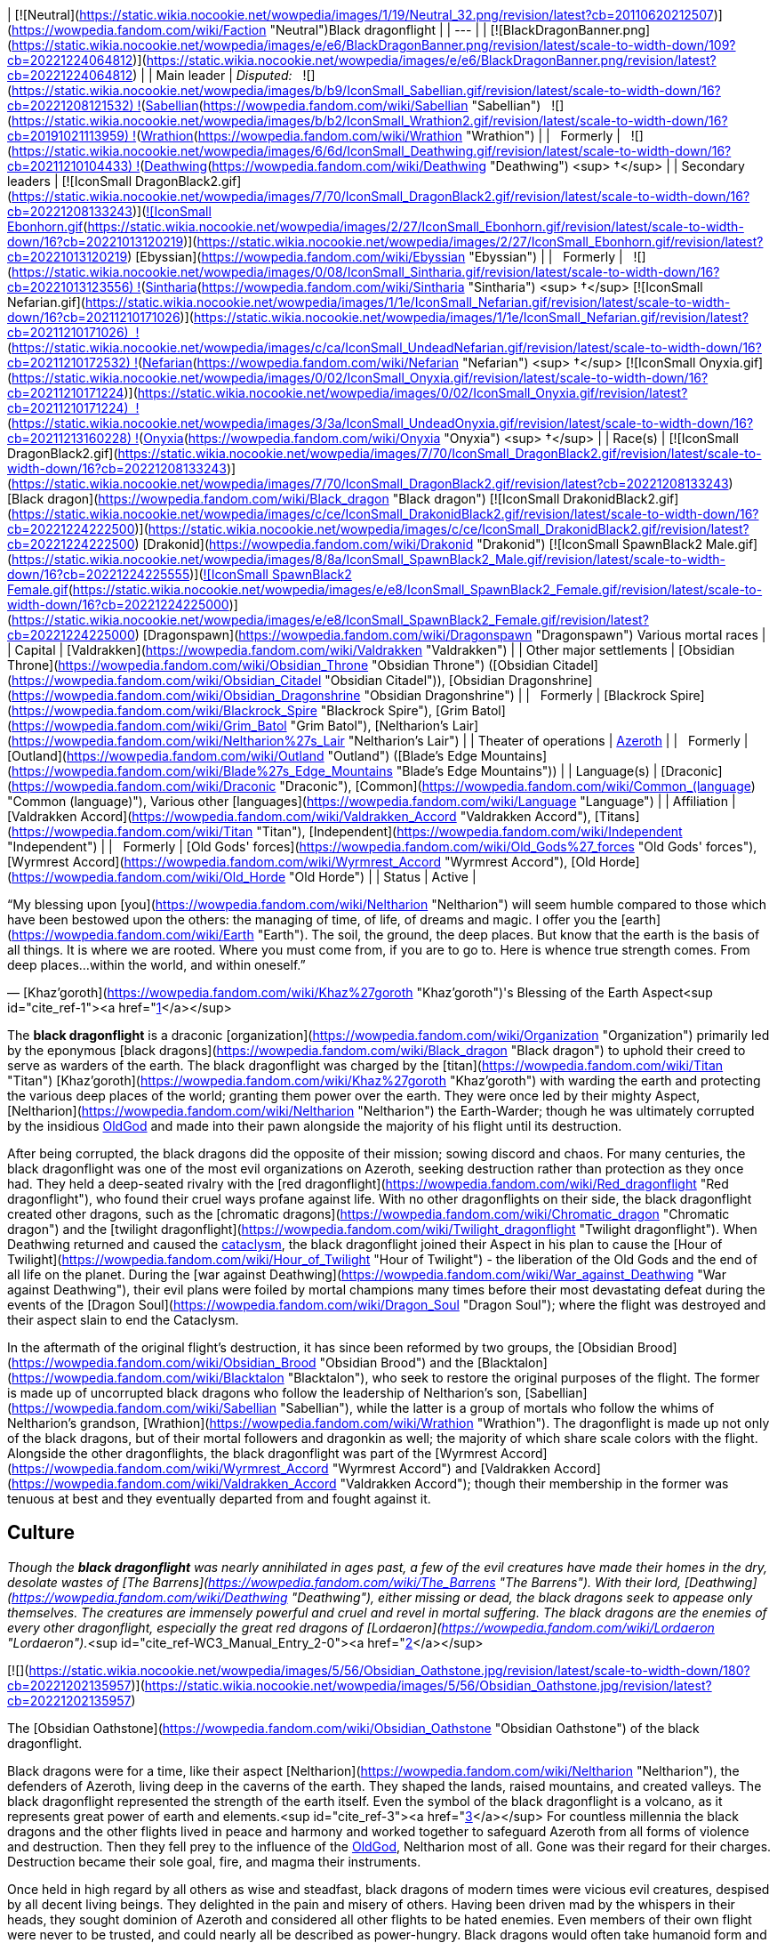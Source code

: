 | [![Neutral](https://static.wikia.nocookie.net/wowpedia/images/1/19/Neutral_32.png/revision/latest?cb=20110620212507)](https://wowpedia.fandom.com/wiki/Faction "Neutral")Black dragonflight |
| --- |
| [![BlackDragonBanner.png](https://static.wikia.nocookie.net/wowpedia/images/e/e6/BlackDragonBanner.png/revision/latest/scale-to-width-down/109?cb=20221224064812)](https://static.wikia.nocookie.net/wowpedia/images/e/e6/BlackDragonBanner.png/revision/latest?cb=20221224064812) |
| Main leader | _Disputed:_
  ![](https://static.wikia.nocookie.net/wowpedia/images/b/b9/IconSmall_Sabellian.gif/revision/latest/scale-to-width-down/16?cb=20221208121532) ![](https://static.wikia.nocookie.net/wowpedia/images/7/70/IconSmall_DragonBlack2.gif/revision/latest/scale-to-width-down/16?cb=20221208133243)[Sabellian](https://wowpedia.fandom.com/wiki/Sabellian "Sabellian")
  ![](https://static.wikia.nocookie.net/wowpedia/images/b/b2/IconSmall_Wrathion2.gif/revision/latest/scale-to-width-down/16?cb=20191021113959) ![](https://static.wikia.nocookie.net/wowpedia/images/f/f3/IconSmall_WrathionDragon.gif/revision/latest/scale-to-width-down/16?cb=20191021112953)[Wrathion](https://wowpedia.fandom.com/wiki/Wrathion "Wrathion") |
|   Formerly |   ![](https://static.wikia.nocookie.net/wowpedia/images/6/6d/IconSmall_Deathwing.gif/revision/latest/scale-to-width-down/16?cb=20211210104433) ![](https://static.wikia.nocookie.net/wowpedia/images/d/d0/IconSmall_DeathwingHuman.gif/revision/latest/scale-to-width-down/16?cb=20211210104430)[Deathwing](https://wowpedia.fandom.com/wiki/Deathwing "Deathwing") <sup>&nbsp;†</sup> |
| Secondary leaders | [![IconSmall DragonBlack2.gif](https://static.wikia.nocookie.net/wowpedia/images/7/70/IconSmall_DragonBlack2.gif/revision/latest/scale-to-width-down/16?cb=20221208133243)](https://static.wikia.nocookie.net/wowpedia/images/7/70/IconSmall_DragonBlack2.gif/revision/latest?cb=20221208133243)[![IconSmall Ebonhorn.gif](https://static.wikia.nocookie.net/wowpedia/images/2/27/IconSmall_Ebonhorn.gif/revision/latest/scale-to-width-down/16?cb=20221013120219)](https://static.wikia.nocookie.net/wowpedia/images/2/27/IconSmall_Ebonhorn.gif/revision/latest?cb=20221013120219) [Ebyssian](https://wowpedia.fandom.com/wiki/Ebyssian "Ebyssian") |
|   Formerly |   ![](https://static.wikia.nocookie.net/wowpedia/images/0/08/IconSmall_Sintharia.gif/revision/latest/scale-to-width-down/16?cb=20221013123556) ![](https://static.wikia.nocookie.net/wowpedia/images/2/27/IconSmall_Sinestra.gif/revision/latest/scale-to-width-down/16?cb=20211210175642)[Sintharia](https://wowpedia.fandom.com/wiki/Sintharia "Sintharia") <sup>&nbsp;†</sup>
[![IconSmall Nefarian.gif](https://static.wikia.nocookie.net/wowpedia/images/1/1e/IconSmall_Nefarian.gif/revision/latest/scale-to-width-down/16?cb=20211210171026)](https://static.wikia.nocookie.net/wowpedia/images/1/1e/IconSmall_Nefarian.gif/revision/latest?cb=20211210171026)  ![](https://static.wikia.nocookie.net/wowpedia/images/c/ca/IconSmall_UndeadNefarian.gif/revision/latest/scale-to-width-down/16?cb=20211210172532) ![](https://static.wikia.nocookie.net/wowpedia/images/1/1e/IconSmall_Nefarius.gif/revision/latest/scale-to-width-down/16?cb=20221013122641)[Nefarian](https://wowpedia.fandom.com/wiki/Nefarian "Nefarian") <sup>&nbsp;†</sup>
[![IconSmall Onyxia.gif](https://static.wikia.nocookie.net/wowpedia/images/0/02/IconSmall_Onyxia.gif/revision/latest/scale-to-width-down/16?cb=20211210171224)](https://static.wikia.nocookie.net/wowpedia/images/0/02/IconSmall_Onyxia.gif/revision/latest?cb=20211210171224)  ![](https://static.wikia.nocookie.net/wowpedia/images/3/3a/IconSmall_UndeadOnyxia.gif/revision/latest/scale-to-width-down/16?cb=20211213160228) ![](https://static.wikia.nocookie.net/wowpedia/images/5/54/IconSmall_Katrana.gif/revision/latest/scale-to-width-down/16?cb=20200530091112)[Onyxia](https://wowpedia.fandom.com/wiki/Onyxia "Onyxia") <sup>&nbsp;†</sup> |
| Race(s) | [![IconSmall DragonBlack2.gif](https://static.wikia.nocookie.net/wowpedia/images/7/70/IconSmall_DragonBlack2.gif/revision/latest/scale-to-width-down/16?cb=20221208133243)](https://static.wikia.nocookie.net/wowpedia/images/7/70/IconSmall_DragonBlack2.gif/revision/latest?cb=20221208133243) [Black dragon](https://wowpedia.fandom.com/wiki/Black_dragon "Black dragon")
[![IconSmall DrakonidBlack2.gif](https://static.wikia.nocookie.net/wowpedia/images/c/ce/IconSmall_DrakonidBlack2.gif/revision/latest/scale-to-width-down/16?cb=20221224222500)](https://static.wikia.nocookie.net/wowpedia/images/c/ce/IconSmall_DrakonidBlack2.gif/revision/latest?cb=20221224222500) [Drakonid](https://wowpedia.fandom.com/wiki/Drakonid "Drakonid")
[![IconSmall SpawnBlack2 Male.gif](https://static.wikia.nocookie.net/wowpedia/images/8/8a/IconSmall_SpawnBlack2_Male.gif/revision/latest/scale-to-width-down/16?cb=20221224225555)](https://static.wikia.nocookie.net/wowpedia/images/8/8a/IconSmall_SpawnBlack2_Male.gif/revision/latest?cb=20221224225555)[![IconSmall SpawnBlack2 Female.gif](https://static.wikia.nocookie.net/wowpedia/images/e/e8/IconSmall_SpawnBlack2_Female.gif/revision/latest/scale-to-width-down/16?cb=20221224225000)](https://static.wikia.nocookie.net/wowpedia/images/e/e8/IconSmall_SpawnBlack2_Female.gif/revision/latest?cb=20221224225000) [Dragonspawn](https://wowpedia.fandom.com/wiki/Dragonspawn "Dragonspawn")
Various mortal races |
| Capital | [Valdrakken](https://wowpedia.fandom.com/wiki/Valdrakken "Valdrakken") |
| Other major settlements | [Obsidian Throne](https://wowpedia.fandom.com/wiki/Obsidian_Throne "Obsidian Throne") ([Obsidian Citadel](https://wowpedia.fandom.com/wiki/Obsidian_Citadel "Obsidian Citadel")), [Obsidian Dragonshrine](https://wowpedia.fandom.com/wiki/Obsidian_Dragonshrine "Obsidian Dragonshrine") |
|   Formerly | [Blackrock Spire](https://wowpedia.fandom.com/wiki/Blackrock_Spire "Blackrock Spire"), [Grim Batol](https://wowpedia.fandom.com/wiki/Grim_Batol "Grim Batol"), [Neltharion's Lair](https://wowpedia.fandom.com/wiki/Neltharion%27s_Lair "Neltharion's Lair") |
| Theater of operations | xref:Azeroth.adoc[Azeroth] |
|   Formerly | [Outland](https://wowpedia.fandom.com/wiki/Outland "Outland") ([Blade's Edge Mountains](https://wowpedia.fandom.com/wiki/Blade%27s_Edge_Mountains "Blade's Edge Mountains")) |
| Language(s) | [Draconic](https://wowpedia.fandom.com/wiki/Draconic "Draconic"), [Common](https://wowpedia.fandom.com/wiki/Common_(language) "Common (language)"), Various other [languages](https://wowpedia.fandom.com/wiki/Language "Language") |
| Affiliation | [Valdrakken Accord](https://wowpedia.fandom.com/wiki/Valdrakken_Accord "Valdrakken Accord"), [Titans](https://wowpedia.fandom.com/wiki/Titan "Titan"), [Independent](https://wowpedia.fandom.com/wiki/Independent "Independent") |
|   Formerly | [Old Gods' forces](https://wowpedia.fandom.com/wiki/Old_Gods%27_forces "Old Gods' forces"), [Wyrmrest Accord](https://wowpedia.fandom.com/wiki/Wyrmrest_Accord "Wyrmrest Accord"), [Old Horde](https://wowpedia.fandom.com/wiki/Old_Horde "Old Horde") |
| Status | Active |

“My blessing upon [you](https://wowpedia.fandom.com/wiki/Neltharion "Neltharion") will seem humble compared to those which have been bestowed upon the others: the managing of time, of life, of dreams and magic. I offer you the [earth](https://wowpedia.fandom.com/wiki/Earth "Earth"). The soil, the ground, the deep places. But know that the earth is the basis of all things. It is where we are rooted. Where you must come from, if you are to go to. Here is whence true strength comes. From deep places...within the world, and within oneself.”

— [Khaz'goroth](https://wowpedia.fandom.com/wiki/Khaz%27goroth "Khaz'goroth")'s Blessing of the Earth Aspect<sup id="cite_ref-1"><a href="https://wowpedia.fandom.com/wiki/Black_dragonflight#cite_note-1">[1]</a></sup>

The **black dragonflight** is a draconic [organization](https://wowpedia.fandom.com/wiki/Organization "Organization") primarily led by the eponymous [black dragons](https://wowpedia.fandom.com/wiki/Black_dragon "Black dragon") to uphold their creed to serve as warders of the earth. The black dragonflight was charged by the [titan](https://wowpedia.fandom.com/wiki/Titan "Titan") [Khaz'goroth](https://wowpedia.fandom.com/wiki/Khaz%27goroth "Khaz'goroth") with warding the earth and protecting the various deep places of the world; granting them power over the earth. They were once led by their mighty Aspect, [Neltharion](https://wowpedia.fandom.com/wiki/Neltharion "Neltharion") the Earth-Warder; though he was ultimately corrupted by the insidious xref:OldGod.adoc[OldGod] and made into their pawn alongside the majority of his flight until its destruction.

After being corrupted, the black dragons did the opposite of their mission; sowing discord and chaos. For many centuries, the black dragonflight was one of the most evil organizations on Azeroth, seeking destruction rather than protection as they once had. They held a deep-seated rivalry with the [red dragonflight](https://wowpedia.fandom.com/wiki/Red_dragonflight "Red dragonflight"), who found their cruel ways profane against life. With no other dragonflights on their side, the black dragonflight created other dragons, such as the [chromatic dragons](https://wowpedia.fandom.com/wiki/Chromatic_dragon "Chromatic dragon") and the [twilight dragonflight](https://wowpedia.fandom.com/wiki/Twilight_dragonflight "Twilight dragonflight"). When Deathwing returned and caused the xref:CataclysmEvent.adoc[cataclysm], the black dragonflight joined their Aspect in his plan to cause the [Hour of Twilight](https://wowpedia.fandom.com/wiki/Hour_of_Twilight "Hour of Twilight") - the liberation of the Old Gods and the end of all life on the planet. During the [war against Deathwing](https://wowpedia.fandom.com/wiki/War_against_Deathwing "War against Deathwing"), their evil plans were foiled by mortal champions many times before their most devastating defeat during the events of the [Dragon Soul](https://wowpedia.fandom.com/wiki/Dragon_Soul "Dragon Soul"); where the flight was destroyed and their aspect slain to end the Cataclysm.

In the aftermath of the original flight's destruction, it has since been reformed by two groups, the [Obsidian Brood](https://wowpedia.fandom.com/wiki/Obsidian_Brood "Obsidian Brood") and the [Blacktalon](https://wowpedia.fandom.com/wiki/Blacktalon "Blacktalon"), who seek to restore the original purposes of the flight. The former is made up of uncorrupted black dragons who follow the leadership of Neltharion's son, [Sabellian](https://wowpedia.fandom.com/wiki/Sabellian "Sabellian"), while the latter is a group of mortals who follow the whims of Neltharion's grandson, [Wrathion](https://wowpedia.fandom.com/wiki/Wrathion "Wrathion"). The dragonflight is made up not only of the black dragons, but of their mortal followers and dragonkin as well; the majority of which share scale colors with the flight. Alongside the other dragonflights, the black dragonflight was part of the [Wyrmrest Accord](https://wowpedia.fandom.com/wiki/Wyrmrest_Accord "Wyrmrest Accord") and [Valdrakken Accord](https://wowpedia.fandom.com/wiki/Valdrakken_Accord "Valdrakken Accord"); though their membership in the former was tenuous at best and they eventually departed from and fought against it.

## Culture

_Though the **black dragonflight** was nearly annihilated in ages past, a few of the evil creatures have made their homes in the dry, desolate wastes of [The Barrens](https://wowpedia.fandom.com/wiki/The_Barrens "The Barrens"). With their lord, [Deathwing](https://wowpedia.fandom.com/wiki/Deathwing "Deathwing"), either missing or dead, the black dragons seek to appease only themselves. The creatures are immensely powerful and cruel and revel in mortal suffering. The black dragons are the enemies of every other dragonflight, especially the great red dragons of [Lordaeron](https://wowpedia.fandom.com/wiki/Lordaeron "Lordaeron")._<sup id="cite_ref-WC3_Manual_Entry_2-0"><a href="https://wowpedia.fandom.com/wiki/Black_dragonflight#cite_note-WC3_Manual_Entry-2">[2]</a></sup>

[![](https://static.wikia.nocookie.net/wowpedia/images/5/56/Obsidian_Oathstone.jpg/revision/latest/scale-to-width-down/180?cb=20221202135957)](https://static.wikia.nocookie.net/wowpedia/images/5/56/Obsidian_Oathstone.jpg/revision/latest?cb=20221202135957)

The [Obsidian Oathstone](https://wowpedia.fandom.com/wiki/Obsidian_Oathstone "Obsidian Oathstone") of the black dragonflight.

Black dragons were for a time, like their aspect [Neltharion](https://wowpedia.fandom.com/wiki/Neltharion "Neltharion"), the defenders of Azeroth, living deep in the caverns of the earth. They shaped the lands, raised mountains, and created valleys. The black dragonflight represented the strength of the earth itself. Even the symbol of the black dragonflight is a volcano, as it represents great power of earth and elements.<sup id="cite_ref-3"><a href="https://wowpedia.fandom.com/wiki/Black_dragonflight#cite_note-3">[3]</a></sup> For countless millennia the black dragons and the other flights lived in peace and harmony and worked together to safeguard Azeroth from all forms of violence and destruction. Then they fell prey to the influence of the xref:OldGod.adoc[OldGod], Neltharion most of all. Gone was their regard for their charges. Destruction became their sole goal, fire, and magma their instruments.

Once held in high regard by all others as wise and steadfast, black dragons of modern times were vicious evil creatures, despised by all decent living beings. They delighted in the pain and misery of others. Having been driven mad by the whispers in their heads, they sought dominion of Azeroth and considered all other flights to be hated enemies. Even members of their own flight were never to be trusted, and could nearly all be described as power-hungry. Black dragons would often take humanoid form and meddle in the affairs of mortal kingdoms in hopes of bringing about their downfall. They would attempt to turn any situation or conflict they may come across to their advantage.

However, in the wake of the Old Gods' defeat, [Wrathion](https://wowpedia.fandom.com/wiki/Wrathion "Wrathion") has sworn to see the black dragonflight once again fulfill their ancient duty to protect Azeroth.

Black dragonkin are sometimes referred to as obsidian or onyx. The scales of the black dragonflight almost always retain their heat.<sup id="cite_ref-4"><a href="https://wowpedia.fandom.com/wiki/Black_dragonflight#cite_note-4">[4]</a></sup>

### Nomenclature

Members of the black dragonflight occasionally have names ending in "ion" for males, or "ia" for females. Sometimes synonyms of the word "black", or terms relating to fire and undesirable character traits their way into their names as well.

### Membership

[![](https://static.wikia.nocookie.net/wowpedia/images/3/3c/Blackdragonflight.JPG/revision/latest/scale-to-width-down/180?cb=20110621111904)](https://static.wikia.nocookie.net/wowpedia/images/3/3c/Blackdragonflight.JPG/revision/latest?cb=20110621111904)

Various members of the black dragonflight.

The black dragonflight is primarily made up of, as the name implies, black dragonkin. These include the black dragons themselves, but also black-scaled variants of [drakonid](https://wowpedia.fandom.com/wiki/Drakonid "Drakonid") and [dragonspawn](https://wowpedia.fandom.com/wiki/Dragonspawn "Dragonspawn"). During the era of Deathwing, they also included strange creatures such as the [dragonmen](https://wowpedia.fandom.com/wiki/Dragonman "Dragonman"), and in antiquity, the [dracthyr](https://wowpedia.fandom.com/wiki/Dracthyr "Dracthyr").

Mortals also serve as part of the flight, such as the entirety of the [Blacktalon](https://wowpedia.fandom.com/wiki/Blacktalon "Blacktalon"). The human [Samia Inkling](https://wowpedia.fandom.com/wiki/Samia_Inkling "Samia Inkling") also serves the [Obsidian Brood](https://wowpedia.fandom.com/wiki/Obsidian_Brood "Obsidian Brood") as their quartermaster under the black dragon [Sabellian](https://wowpedia.fandom.com/wiki/Sabellian "Sabellian").

### Guises

The preferred [humanoid](https://wowpedia.fandom.com/wiki/Humanoid "Humanoid") forms of the black dragonflight when in disguise amongst mortals are [humans](https://wowpedia.fandom.com/wiki/Human "Human") with black hair and dark eyes. Though black dragons can easily take other forms, humans have been especially useful. [Dark Iron dwarf](https://wowpedia.fandom.com/wiki/Dark_Iron_dwarf "Dark Iron dwarf") also can be disguises. The powerful and semi-industrial human kingdoms could more easily accomplish the goals of Deathwing and his ilk than the nomadic tauren, the magically-minded [high elves](https://wowpedia.fandom.com/wiki/High_elf "High elf"), or the mountain-dwelling [dwarves](https://wowpedia.fandom.com/wiki/Dwarf "Dwarf"). Humans are also far less sensitive to the presence of dragons than other races. A few known exceptions are [Sinestra](https://wowpedia.fandom.com/wiki/Sinestra "Sinestra") who used a [blood elven](https://wowpedia.fandom.com/wiki/Blood_elf "Blood elf") guise as an ambassador to the [Dragonmaw clan](https://wowpedia.fandom.com/wiki/Dragonmaw_clan "Dragonmaw clan"). In [Blackwing Lair](https://wowpedia.fandom.com/wiki/Blackwing_Lair "Blackwing Lair"), [Blackwing Spellbinders](https://wowpedia.fandom.com/wiki/Blackwing_Spellbinder "Blackwing Spellbinder") took elven form. As Spritwalker Ebonhorn, [Ebyssian](https://wowpedia.fandom.com/wiki/Ebyssian "Ebyssian") uses a [Highmountain tauren](https://wowpedia.fandom.com/wiki/Highmountain_tauren "Highmountain tauren") appearance.

Known black dragons that have taken human form are listed in their dragon state and respective human names:

-   [Deathwing](https://wowpedia.fandom.com/wiki/Deathwing "Deathwing") as **Lord Daval Prestor**
-   [Nefarian](https://wowpedia.fandom.com/wiki/Nefarian "Nefarian") as **Lord Victor Nefarius**
-   [Onyxia](https://wowpedia.fandom.com/wiki/Onyxia "Onyxia") as **Lady Katrana Prestor**
-   [Sabellian](https://wowpedia.fandom.com/wiki/Sabellian "Sabellian") as **Baron Sablemane**
-   [Creed](https://wowpedia.fandom.com/wiki/Lord_Hiram_Creed "Lord Hiram Creed") as **Lord Hiram Creed**
-   [Darkblaze](https://wowpedia.fandom.com/wiki/Darkblaze "Darkblaze") as [Grand Magus Doane](https://wowpedia.fandom.com/wiki/Grand_Magus_Doane "Grand Magus Doane")
-   [Velarok](https://wowpedia.fandom.com/wiki/Velarok_the_Deceiver "Velarok the Deceiver") as **Velarok Windblade**
-   [Fahrad](https://wowpedia.fandom.com/wiki/Fahrad "Fahrad"), the Grand Master Rogue

## History

### Charge of the Dragonflights

[![](https://static.wikia.nocookie.net/wowpedia/images/8/85/Legacies_Neltharion_dragon.jpg/revision/latest/scale-to-width-down/220?cb=20221227014026)](https://static.wikia.nocookie.net/wowpedia/images/8/85/Legacies_Neltharion_dragon.jpg/revision/latest?cb=20221227014026)

[Neltharion](https://wowpedia.fandom.com/wiki/Neltharion "Neltharion"), the Earth-Warder.

According to legends, satisfied that the small world had been ordered and that their work was done, the [titans](https://wowpedia.fandom.com/wiki/Titan "Titan") prepared to leave Azeroth. But before they departed, they charged the greatest species of the world with the task of watching over xref:Azeroth.adoc[Azeroth]. In that age, there were many [dragonflights](https://wowpedia.fandom.com/wiki/Dragonflight "Dragonflight"). Yet there were five flights that held dominion over their brethren. It was these five flights that the Titans chose to shepherd the budding world. The greatest members of the [Pantheon](https://wowpedia.fandom.com/wiki/Pantheon "Pantheon") imbued a portion of their power upon each of the flights' leaders. [Khaz'goroth](https://wowpedia.fandom.com/wiki/Khaz%27goroth "Khaz'goroth"), the Titan shaper and forger of the world, bestowed some of his vast power upon the mighty black wyrm, Neltharion. The great-hearted Neltharion, known afterwards as the Earth-Warder, was given dominion over the earth and the deep places of the world. He embodied the strength of the world and served as [Alexstrasza](https://wowpedia.fandom.com/wiki/Alexstrasza "Alexstrasza")'s greatest supporter.<sup id="cite_ref-5"><a href="https://wowpedia.fandom.com/wiki/Black_dragonflight#cite_note-5">[5]</a></sup>

In truth, in Azeroth's ancient past, the [Dragon Aspects](https://wowpedia.fandom.com/wiki/Dragon_Aspects "Dragon Aspects") [proto-dragons](https://wowpedia.fandom.com/wiki/Proto-dragon "Proto-dragon") stood united against a foe who threatened their entire species: the bloodthirsty Father of Dragons, [Galakrond](https://wowpedia.fandom.com/wiki/Galakrond "Galakrond"). Neltharion was one of the more intelligent of proto-dragons, capable of broken speech unlike most of the other, more animal-like of his kind. Alongside [Alexstrasza](https://wowpedia.fandom.com/wiki/Alexstrasza "Alexstrasza"), [Ysera](https://wowpedia.fandom.com/wiki/Ysera "Ysera"), [Nozdormu](https://wowpedia.fandom.com/wiki/Nozdormu "Nozdormu"), [Malygos](https://wowpedia.fandom.com/wiki/Malygos "Malygos") and the [Keeper](https://wowpedia.fandom.com/wiki/Keeper "Keeper") [Tyr](https://wowpedia.fandom.com/wiki/Tyr "Tyr"), Neltharion faced Galakrond and the [not-living](https://wowpedia.fandom.com/wiki/Not-living "Not-living"). After killing Galakrond, Neltharion and the others were approached by the other Keepers, and Tyr suggested empowering the proto-dragons to make them defenders of Azeroth, as they proved they were able to stand for the planet. Only [Odyn](https://wowpedia.fandom.com/wiki/Odyn "Odyn") disagreed, and forbid the other Keepers to proceed with that idea, but they decided to go against him. They reached out to the Pantheon and each of the titans blessed the proto-dragons with a portion of their vast power, channeled through the Keepers. They became majestic beings called [dragons](https://wowpedia.fandom.com/wiki/Dragon "Dragon"), and among them, Neltharion became the Aspect of Earth while his black dragonflight was charged with the task of watching over Azeroth, lest any force should threaten its perfect tranquility. One of their first acts was to encourage the rumor that the titans created them from Galakrond, to prevent the truth about Galakrond from leaking to ensure no one would follow in the behemoth's footsteps.<sup id="cite_ref-6"><a href="https://wowpedia.fandom.com/wiki/Black_dragonflight#cite_note-6">[6]</a></sup>

The time following this came to be known as the age of dragons when the civilization of dragonkind was at its peak.<sup id="cite_ref-7"><a href="https://wowpedia.fandom.com/wiki/Black_dragonflight#cite_note-7">[7]</a></sup>

### Ancient times

[![](https://static.wikia.nocookie.net/wowpedia/images/3/30/Legacies_Neltharion_Corruption.jpg/revision/latest/scale-to-width-down/220?cb=20221227023346)](https://static.wikia.nocookie.net/wowpedia/images/3/30/Legacies_Neltharion_Corruption.jpg/revision/latest?cb=20221227023346)

Neltharion gave in to the whispers of the xref:OldGod.adoc[OldGod].

Twenty thousand years ago, concerned at the rift between the Dragon Aspects and [Primal Incarnates](https://wowpedia.fandom.com/wiki/Primal_Incarnates "Primal Incarnates"), Neltharion knew a war was coming. He created the [dracthyr](https://wowpedia.fandom.com/wiki/Dracthyr "Dracthyr") as "ideal soldiers," combing the essence of dragons with the traits of mortal races, whose potential he saw in those who began to emerge across the world,<sup id="cite_ref-8"><a href="https://wowpedia.fandom.com/wiki/Black_dragonflight#cite_note-8">[8]</a></sup> and used an artifact of [Order](https://wowpedia.fandom.com/wiki/Arcane "Arcane") magic to keep them under his control. However, [Raszageth](https://wowpedia.fandom.com/wiki/Raszageth "Raszageth") of the [Primalist](https://wowpedia.fandom.com/wiki/Primalist "Primalist") rebellion attacked Neltharion and his dracthyr army at the [Forbidden Reach](https://wowpedia.fandom.com/wiki/Forbidden_Reach "Forbidden Reach"), and the relic was destroyed during the fight. Seeing no other way to stop the Primalists, this was the moment that Neltharion gave in to the whispers of the xref:OldGod.adoc[OldGod] that had long haunted him, and used their power to seal Raszageth away. It was at this precise moment that he condemned himself and his flight to the sinister fate that awaited them.<sup id="cite_ref-Legacies3_9-0"><a href="https://wowpedia.fandom.com/wiki/Black_dragonflight#cite_note-Legacies3-9">[9]</a></sup> Without the titan relic, Neltharion deemed the dracthyr a risk and contacted Malygos to explain everything that had happened, except for his use of the [Void](https://wowpedia.fandom.com/wiki/Void "Void") magic. The Aspect of Magic agreed to contain the dracthyr and placed them into stasis with his magic.<sup id="cite_ref-10"><a href="https://wowpedia.fandom.com/wiki/Black_dragonflight#cite_note-10">[10]</a></sup><sup id="cite_ref-Legacies3_9-1"><a href="https://wowpedia.fandom.com/wiki/Black_dragonflight#cite_note-Legacies3-9">[9]</a></sup>

Gradually, Neltharion silently chafed at what he felt was a burden that had been inflicted on him; though he could command the entire weight of Azeroth itself, that same weight constantly pressed on his body every waking moment, the load making him feel suffocated to the point that he felt his very spirit unraveling. Neltharion believed that he must bear this burden alone, but ultimately found it to be too much, and began to resent the charge placed upon him. The belief that the titans viewed Azeroth as an experiment only fueled his bitterness.<sup id="cite_ref-11"><a href="https://wowpedia.fandom.com/wiki/Black_dragonflight#cite_note-11">[11]</a></sup> Then came the madness that destroyed Neltharion's mind, changing him and his kind forever. The whispering convinced him that he could have power beyond his imagination, and the voices made Neltharion even paranoid of his own flight, as he began to yearn for a world dominated by the black dragonflight; a world in which the other dragonflights ceased to exist. The Old Gods later convinced Neltharion to create the [Dragon Soul](https://wowpedia.fandom.com/wiki/Demon_Soul "Demon Soul").

During this time, the other flights didn't realize that the black dragonflight fell to the whisperings of the Old Gods. The other Aspects attributed Neltharion's oddness to his displeasure with the actions of the [Highborne](https://wowpedia.fandom.com/wiki/Highborne "Highborne") in the [Kaldorei Empire](https://wowpedia.fandom.com/wiki/Kaldorei_Empire "Kaldorei Empire").

### War of the Ancients

[![](https://static.wikia.nocookie.net/wowpedia/images/4/47/Legacies_Neltharion_betrayal.jpg/revision/latest/scale-to-width-down/200?cb=20221227014446)](https://static.wikia.nocookie.net/wowpedia/images/4/47/Legacies_Neltharion_betrayal.jpg/revision/latest?cb=20221227014446)

Neltharion, now Deathwing, after his betrayal.

[![](https://static.wikia.nocookie.net/wowpedia/images/1/1f/Dragon_Soul_HS.jpg/revision/latest/scale-to-width-down/180?cb=20171219174602)](https://static.wikia.nocookie.net/wowpedia/images/1/1f/Dragon_Soul_HS.jpg/revision/latest?cb=20171219174602)

The [Dragon Soul](https://wowpedia.fandom.com/wiki/Demon_Soul "Demon Soul"), later named the "Demon Soul".

When the Highborne opened the portal for the [Burning Legion](https://wowpedia.fandom.com/wiki/Burning_Legion "Burning Legion") through the [Well of Eternity](https://wowpedia.fandom.com/wiki/Well_of_Eternity "Well of Eternity"), marking the start of the [War of the Ancients](https://wowpedia.fandom.com/wiki/War_of_the_Ancients "War of the Ancients"), all the dragonflights left the [Dragon Isles](https://wowpedia.fandom.com/wiki/Dragon_Isles "Dragon Isles") to join the fight against the [demons](https://wowpedia.fandom.com/wiki/Demon "Demon"). On the battlefield, Neltharion led the dragon forces, consuming the demons under their fiery breaths, but their strength was not enough. As the other Aspects began to despair, the Black Aspect suggested creating a magical artifact to aid in the destruction of the Legion.<sup id="cite_ref-12"><a href="https://wowpedia.fandom.com/wiki/Black_dragonflight#cite_note-12">[12]</a></sup> The other Aspects had nothing but the utmost respect for wise Neltharion, and they accepted without hesitation his plan to give much of their own essence toward the creation of this object, which was called the [Dragon Soul](https://wowpedia.fandom.com/wiki/Demon_Soul "Demon Soul"). Neltharion and his flight, however, had secretly refrained from imparting any of their own power. During the time of the Dragon Soul's empowerment, the area where the ritual took place was surrounded by a giant, impenetrable magical barrier as Neltharion didn't want anything or anyone to stop the ritual.<sup id="cite_ref-13"><a href="https://wowpedia.fandom.com/wiki/Black_dragonflight#cite_note-13">[13]</a></sup> This barrier was guarded from the inside by dragons from all flights, but was also patrolled from the outside by black dragons who had the orders to kill on sight anyone trying to enter or even leave the area.<sup id="cite_ref-14"><a href="https://wowpedia.fandom.com/wiki/Black_dragonflight#cite_note-14">[14]</a></sup>

When each dragon had contributed a portion of his or her essence to the artifact, Neltharion deemed it complete. The blacks joined the other dragons in flight over the battle and the Black Aspect brought the Dragon Soul to bear against the Legion, with devastating effects on the demonic swarm — but only for a precious few moments. He then shocked his fellow aspects and turned the artifact against the terrified night elves as well, and finally his own brethren. The shocked dragons were helpless to resist the power of the Dragon Soul, for it contained a fraction of the essence of each — with the exception of Neltharion himself. All the dragonflights, save Neltharion's own, were paralyzed in midair until the timely intervention of [Korialstrasz](https://wowpedia.fandom.com/wiki/Korialstrasz "Korialstrasz"), a mate of the red dragonqueen, who had been absent from the initial use of the artifact. While Korialstrasz was no match for the Aspect of Earth, he did manage to interrupt Neltharion's concentration for a moment, freeing the other dragons from their paralysis and allowing them to act. Malygos, infuriated at the betrayal by his ally, struck first, but at a great price. As the blue dragonflight flew into formation to attack Neltharion, the mighty black wyrm unleashed the full fury of the Dragon Soul against them, and the power instantly slew nearly every one of them. As the other dragons turned to act, Neltharion then scattered the hundreds of other assembled dragons before retreating from the field of battle, taking the Dragon Soul with him.<sup id="cite_ref-15"><a href="https://wowpedia.fandom.com/wiki/Black_dragonflight#cite_note-15">[15]</a></sup> Thus Neltharion became Deathwing the Destroyer, the Dragon Soul was renamed the "Demon Soul", and the [Dragon Wars](https://wowpedia.fandom.com/wiki/Dragon_Wars "Dragon Wars") begun.

At some point during the war, one particular brood of Ysera's was closely allied with the night elves of the [Azuremyst Isles](https://wowpedia.fandom.com/wiki/Azuremyst_Isles "Azuremyst Isles"), who were ruled by [Prince Toreth](https://wowpedia.fandom.com/wiki/Prince_Toreth "Prince Toreth"). Ysera kindly allowed the night elves to ride her children into battle and they were known as the [Dragon Riders of Loreth'Aran](https://wowpedia.fandom.com/wiki/Dragon_Riders_of_Loreth%27Aran "Dragon Riders of Loreth'Aran"). However, Ysera's benevolence raised the ire of Deathwing and he launched an attack against [Wyrmscar Island](https://wowpedia.fandom.com/wiki/Wyrmscar_Island "Wyrmscar Island") where the dragonriders slept. The blacks, including [Razormaw](https://wowpedia.fandom.com/wiki/Razormaw "Razormaw"), a lieutenant of Deathwing, mercilessly slaughtered the Kaldorei. The greens rose up to protect their allies but were unsuccessful. Not one was spared, though many blacks, including Razormaw, also perished in the battle. In time, Razormaw's hatred for the greens was so great that his restless spirit remained soaring high overhead, forever haunting the island.<sup id="cite_ref-16"><a href="https://wowpedia.fandom.com/wiki/Black_dragonflight#cite_note-16">[16]</a></sup>

The black dragonflight's actions left their former allies wounded and shocked, and the noble dragons were forced to abandon their mortal allies. The dragonflights secluded themselves, hoping to recover from the Dragon Soul's powers, but the damage to the draconic race had been done. The Kaldorei and their allies just barely managed to defeat the Legion, but Azeroth was sundered.<sup id="cite_ref-WotA_17-0"><a href="https://wowpedia.fandom.com/wiki/Black_dragonflight#cite_note-WotA-17">[17]</a></sup>

### Aftermath of the Sundering

[![](https://static.wikia.nocookie.net/wowpedia/images/a/ad/Bronze_Skyrazor_TCG.jpg/revision/latest/scale-to-width-down/180?cb=20110608211539)](https://static.wikia.nocookie.net/wowpedia/images/a/ad/Bronze_Skyrazor_TCG.jpg/revision/latest?cb=20110608211539)

A black dragon fighting a [bronze dragon](https://wowpedia.fandom.com/wiki/Bronze_dragon "Bronze dragon").

Deathwing’s betrayal was so destructive that the five dragonflights never truly recovered.<sup id="cite_ref-WotA_17-1"><a href="https://wowpedia.fandom.com/wiki/Black_dragonflight#cite_note-WotA-17">[17]</a></sup> If that had not been enough, the ensuing war between the dragonflights decimated the species, most of all the blacks. Some dragons call this time period the [Dragon Wars](https://wowpedia.fandom.com/wiki/Dragon_Wars "Dragon Wars"), though others including mortals may know it by other names. Even though it was everyone against the black flight, easily outnumbering them, it was incredibly emotionally hard for the dragons because they had to fight their friends and loved ones, people they had known and grown up with.<sup id="cite_ref-18"><a href="https://wowpedia.fandom.com/wiki/Black_dragonflight#cite_note-18">[18]</a></sup> The black dragonflight was hunted down and nearly annihilated,<sup id="cite_ref-WC3_Manual_Entry_2-1"><a href="https://wowpedia.fandom.com/wiki/Black_dragonflight#cite_note-WC3_Manual_Entry-2">[2]</a></sup> all but slain because of Deathwing's mad plots.<sup id="cite_ref-19"><a href="https://wowpedia.fandom.com/wiki/Black_dragonflight#cite_note-19">[19]</a></sup> Deathwing's remaining consorts were slain, by his own recklessness, in the first few days of the war,<sup id="cite_ref-20"><a href="https://wowpedia.fandom.com/wiki/Black_dragonflight#cite_note-20">[20]</a></sup> leaving him with limited options to repopulate his flight. They would never again be seen in the same numbers as before. The age of dragons had passed.

To ensure Deathwing would never hold power over dragonkind again, Alexstrasza, Ysera, and Nozdormu placed an enchantment upon the Demon Soul, so that no dragon, including Deathwing, could wield it, and hid the foul disc deep beneath the earth.<sup id="cite_ref-TS_346-7_21-0"><a href="https://wowpedia.fandom.com/wiki/Black_dragonflight#cite_note-TS_346-7-21">[21]</a></sup> While Deathwing settled into a deep slumber, as he needed time to recover from his wounds and to regain his strength, the other dragonflights would hunt his corrupted black dragonflight to the brink of extinction.<sup id="cite_ref-22"><a href="https://wowpedia.fandom.com/wiki/Black_dragonflight#cite_note-22">[22]</a></sup>

Within [Neltharion's Vault](https://wowpedia.fandom.com/wiki/Neltharion%27s_Vault "Neltharion's Vault"), [Huln Highmountain](https://wowpedia.fandom.com/wiki/Huln_Highmountain "Huln Highmountain") used the  ![](https://static.wikia.nocookie.net/wowpedia/images/5/5f/Inv_mace_1h_titanpillar_b_01.png/revision/latest/scale-to-width-down/16?cb=20160901194934)[\[Hammer of Khaz'goroth\]](https://wowpedia.fandom.com/wiki/Hammer_of_Khaz%27goroth) to purify one of Deathwing's eggs, which hatched into an uncorrupted black whelp named [Ebyssian](https://wowpedia.fandom.com/wiki/Ebyssian "Ebyssian").<sup id="cite_ref-23"><a href="https://wowpedia.fandom.com/wiki/Black_dragonflight#cite_note-23">[23]</a></sup>

Approximately five hundred years prior to the opening of the xref:DarkPortal.adoc[Dark Portal], the [black dragon](https://wowpedia.fandom.com/wiki/Black_dragon "Black dragon") [Sintharia](https://wowpedia.fandom.com/wiki/Sintharia "Sintharia"), former prime consort of [Deathwing](https://wowpedia.fandom.com/wiki/Deathwing "Deathwing"), attempted to bring down the xref:KirinTor.adoc[Kirin Tor] with a curse that left all the wizards in [Dalaran](https://wowpedia.fandom.com/wiki/Dalaran "Dalaran") unable to use their magic. Her scheme was foiled in part by [Korialstrasz](https://wowpedia.fandom.com/wiki/Korialstrasz "Korialstrasz"), consort to [Alexstrasza](https://wowpedia.fandom.com/wiki/Alexstrasza "Alexstrasza"), and when Sintharia was defeated, most believed her to be dead when her own magic had been turned on her.<sup id="cite_ref-24"><a href="https://wowpedia.fandom.com/wiki/Black_dragonflight#cite_note-24">[24]</a></sup>

### Second War

During the [Second War](https://wowpedia.fandom.com/wiki/Second_War "Second War") Deathwing saw his opportunity to decimate Alexstrasza and her flight. Deathwing was unable to wield the [Demon Soul](https://wowpedia.fandom.com/wiki/Demon_Soul "Demon Soul") himself,<sup id="cite_ref-TS_346-7_21-1"><a href="https://wowpedia.fandom.com/wiki/Black_dragonflight#cite_note-TS_346-7-21">[21]</a></sup> but it could be placed in the hands of a being that would use it against his enemies.<sup id="cite_ref-25"><a href="https://wowpedia.fandom.com/wiki/Black_dragonflight#cite_note-25">[25]</a></sup> Deathwing sent visions of the artifact to the chieftain of the [Dragonmaw clan](https://wowpedia.fandom.com/wiki/Dragonmaw_clan "Dragonmaw clan"), a [shaman](https://wowpedia.fandom.com/wiki/Shaman "Shaman") named [Zuluhed](https://wowpedia.fandom.com/wiki/Zuluhed "Zuluhed") the Whacked, who claimed the disc for the Horde. The device was given to his lieutenant, the [warlock](https://wowpedia.fandom.com/wiki/Warlock "Warlock") [Nekros Skullcrusher](https://wowpedia.fandom.com/wiki/Nekros_Skullcrusher "Nekros Skullcrusher"), whose magic the disk eagerly reciprocated, and was used to enslave Alexstrasza and most of her flight, turning them into the Horde's hounds of war.<sup id="cite_ref-26"><a href="https://wowpedia.fandom.com/wiki/Black_dragonflight#cite_note-26">[26]</a></sup>

### Beyond The Dark Portal

[![](https://static.wikia.nocookie.net/wowpedia/images/2/28/Chronicle_Deathwing_vs_Gruul.jpg/revision/latest/scale-to-width-down/180?cb=20170317154100)](https://static.wikia.nocookie.net/wowpedia/images/2/28/Chronicle_Deathwing_vs_Gruul.jpg/revision/latest?cb=20170317154100)

[Gruul](https://wowpedia.fandom.com/wiki/Gruul "Gruul") fighting [Deathwing](https://wowpedia.fandom.com/wiki/Deathwing "Deathwing") in [Draenor](https://wowpedia.fandom.com/wiki/Draenor "Draenor").

During the orc's second intrusion into Azeroth, the black dragonflight briefly joined the Horde. Seeking magical artifacts, [Ner'zhul](https://wowpedia.fandom.com/wiki/Ner%27zhul "Ner'zhul") had sent a party under [Teron Gorefiend](https://wowpedia.fandom.com/wiki/Teron_Gorefiend "Teron Gorefiend") to [Blackrock Spire](https://wowpedia.fandom.com/wiki/Blackrock_Spire "Blackrock Spire") to bring the [Blackrock clan](https://wowpedia.fandom.com/wiki/Blackrock_clan "Blackrock clan") back into the fold and acquire their red dragons. [Rend](https://wowpedia.fandom.com/wiki/Rend_Blackhand "Rend Blackhand") refused and Teron left defeated, but they were soon approached by Deathwing. Deathwing presented the [Death Knight](https://wowpedia.fandom.com/wiki/Death_Knight "Death Knight") with an offer. He and his children would lend their aid to the Horde, in return for safe passage of his flight and eggs to Draenor. Gorefiend accepted and the black aspect summoned his flight to him. Before departing Deathwing spoke with [Nefarian](https://wowpedia.fandom.com/wiki/Nefarian "Nefarian") and [Onyxia](https://wowpedia.fandom.com/wiki/Onyxia "Onyxia"), asking them to remain on Azeroth and take command of the orcs left within the spire.<sup id="cite_ref-27"><a href="https://wowpedia.fandom.com/wiki/Black_dragonflight#cite_note-27">[27]</a></sup> The remaining members of the black dragonflight, led by Deathwing and his lieutenant [Sabellian](https://wowpedia.fandom.com/wiki/Sabellian "Sabellian"), allowed the orcs to ride upon them in order to retrieve the needed artifacts.

Once in possession of the artifacts, Ner'zhul pulled the Horde back to Draenor. The black dragons, taking special care of the eggs, crossed through the Dark Portal. Deathwing spoke with Ner'zhul, bidding his farewell and taking the [Skull of Gul'dan](https://wowpedia.fandom.com/wiki/Skull_of_Gul%27dan "Skull of Gul'dan"). A few dragons stayed with the Horde at [Hellfire Citadel](https://wowpedia.fandom.com/wiki/Hellfire_Citadel "Hellfire Citadel"), but the bulk of the flight settled within the valleys of [Frostfire Ridge](https://wowpedia.fandom.com/wiki/Frostfire_Ridge "Frostfire Ridge") and [Gorgrond](https://wowpedia.fandom.com/wiki/Gorgrond "Gorgrond"), where they could tend to the delicate eggs. Their presence there was not welcome by [Gruul](https://wowpedia.fandom.com/wiki/Gruul_the_Dragonkiller "Gruul the Dragonkiller"), father of the [gronn](https://wowpedia.fandom.com/wiki/Gronn "Gronn") and ruler of the [ogres](https://wowpedia.fandom.com/wiki/Ogre "Ogre"). Gruul and his subjects, assisted by members of the [Alliance Expedition](https://wowpedia.fandom.com/wiki/Alliance_Expedition "Alliance Expedition") sent to recover the skull, attacked drake and egg alike. Deathwing was outraged by the destruction of his precious eggs and fought back, only to be driven off by a strategic spell from [Khadgar](https://wowpedia.fandom.com/wiki/Khadgar "Khadgar"). Sabellian managed to escape as well. The remaining black dragons, now leaderless, quickly fell to the fury of Gruul's children and were crushed and impaled upon the spires of Frostfire Ridge.<sup id="cite_ref-28"><a href="https://wowpedia.fandom.com/wiki/Black_dragonflight#cite_note-28">[28]</a></sup>

Not long after, Ner'zhul's portals began to tear Draenor apart, and soon the planet was going through its death throes. Deathwing quickly escaped back to Azeroth, abandoning his remaining progeny on the doomed world. Then the cataclysm came and Draenor was shattered, only what would become known as [Outland](https://wowpedia.fandom.com/wiki/Outland "Outland") remained. Many of the black dragon eggs were exposed to the [Twisting Nether](https://wowpedia.fandom.com/wiki/Twisting_Nether "Twisting Nether") and the dragons that emerged were no longer truly members of the black flight. These ethereal dragons would come to be known as the [netherwing dragonflight](https://wowpedia.fandom.com/wiki/Netherwing_dragonflight "Netherwing dragonflight").<sup id="cite_ref-29"><a href="https://wowpedia.fandom.com/wiki/Black_dragonflight#cite_note-29">[29]</a></sup>

### Battle of Grim Batol

The blacks were nearly extinct and their master, Deathwing, was believed to have been brought down during an organized strike by the most powerful members of the xref:KirinTor.adoc[Kirin Tor], his body falling into the sea.<sup id="cite_ref-30"><a href="https://wowpedia.fandom.com/wiki/Black_dragonflight#cite_note-30">[30]</a></sup><sup id="cite_ref-31"><a href="https://wowpedia.fandom.com/wiki/Black_dragonflight#cite_note-31">[31]</a></sup> But this was nothing more than a ruse.

Secretly he had assumed the guise of Lord [Daval Prestor](https://wowpedia.fandom.com/wiki/Daval_Prestor "Daval Prestor") and sought a way to rebuild his flight. He devised a plan to steal the eggs of his greatest foe, Alexstrasza, slave of the [Dragonmaw](https://wowpedia.fandom.com/wiki/Dragonmaw_Clan "Dragonmaw Clan"). Not wanting to possibly damage the eggs by directly assaulting Grim Batol, he sought a way to bring the eggs out into the open. He fooled Nekros into believing the Alliance planned an invasion, and the warlock ordered to have Alexstrasza and her eggs moved to Dun Algaz where he believed the bulk of the Dragonmaw Clan was stationed. When Deathwing appeared Nekros sent [Tyranastrasz](https://wowpedia.fandom.com/wiki/Tyranastrasz "Tyranastrasz") to face him, but the old red did not last long against the dark aspect. Deathwing began stealing Alexstrasza's eggs only to be stalled by the sudden arrival of the other Aspects, who proceeded to battle Deathwing in the sky near Grim Batol. Korialstrasz's human apprentice, Rhonin, defeated Nekros and used one of Deathwing's scales to destroy the Demon Soul. The destruction of the artifact released the ancient power that had been sealed inside for millennia, making the Aspects whole once more and allowing them to overpower Deathwing and force his retreat. This final battle was known as [the Battle of Grim Batol](https://wowpedia.fandom.com/wiki/The_Battle_of_Grim_Batol "The Battle of Grim Batol").<sup id="cite_ref-DotD_BoGB_32-0"><a href="https://wowpedia.fandom.com/wiki/Black_dragonflight#cite_note-DotD_BoGB-32">[32]</a></sup>

The Aspects gave chase and Deathwing was gravely wounded but not killed. The Black Aspect went into hiding in [Deepholm](https://wowpedia.fandom.com/wiki/Deepholm "Deepholm"), the realm of earth inside the [elemental plane](https://wowpedia.fandom.com/wiki/Elemental_plane "Elemental plane"), and no creature, not even members of his flight knew his location. The black dragonflight went into a state of civil war following Deathwing's disappearance, fighting over who would rule the flight.

### Third War

Like the other dragonflights, the black dragonflight did not play any significant role in the events of the xref:ThirdWar.adoc[Third War]. [Arthas Menethil](https://wowpedia.fandom.com/wiki/Arthas_Menethil "Arthas Menethil"), then prince of Lordaeron, did however assist a group of [dwarven](https://wowpedia.fandom.com/wiki/Dwarf "Dwarf") dragon hunters track down and slay the black drake [Searinox](https://wowpedia.fandom.com/wiki/Searinox "Searinox") near [Strahnbrad](https://wowpedia.fandom.com/wiki/Strahnbrad "Strahnbrad").<sup id="cite_ref-33"><a href="https://wowpedia.fandom.com/wiki/Black_dragonflight#cite_note-33">[33]</a></sup> [Malfurion Stormrage](https://wowpedia.fandom.com/wiki/Malfurion_Stormrage "Malfurion Stormrage") also encountered a small group of black whelps and drakes hiding in the [Barrow Deeps](https://wowpedia.fandom.com/wiki/Barrow_Deeps "Barrow Deeps"), and was quick to dispatch the vile spawn of Deathwing.<sup id="cite_ref-34"><a href="https://wowpedia.fandom.com/wiki/Black_dragonflight#cite_note-34">[34]</a></sup>

### World of Warcraft

[![WoW Icon update.png](https://static.wikia.nocookie.net/wowpedia/images/3/38/WoW_Icon_update.png/revision/latest?cb=20180602175550)](https://wowpedia.fandom.com/wiki/World_of_Warcraft "World of Warcraft") **This section concerns content related to the original _[World of Warcraft](https://wowpedia.fandom.com/wiki/World_of_Warcraft "World of Warcraft")_.**

[![](https://static.wikia.nocookie.net/wowpedia/images/d/d2/WoW_Classic_Onyxia.jpg/revision/latest/scale-to-width-down/200?cb=20190910001414)](https://static.wikia.nocookie.net/wowpedia/images/d/d2/WoW_Classic_Onyxia.jpg/revision/latest?cb=20190910001414)

[Onyxia](https://wowpedia.fandom.com/wiki/Onyxia "Onyxia") fought the [adventurers](https://wowpedia.fandom.com/wiki/Adventurer "Adventurer") in her [lair](https://wowpedia.fandom.com/wiki/Onyxia%27s_Lair "Onyxia's Lair").

[![](https://static.wikia.nocookie.net/wowpedia/images/9/95/Blackwing_Lair_Classic_key_art.jpg/revision/latest/scale-to-width-down/200?cb=20200216215934)](https://static.wikia.nocookie.net/wowpedia/images/9/95/Blackwing_Lair_Classic_key_art.jpg/revision/latest?cb=20200216215934)

[Nefarian](https://wowpedia.fandom.com/wiki/Nefarian "Nefarian") confronted the heroes in his [fortress](https://wowpedia.fandom.com/wiki/Blackwing_Lair "Blackwing Lair").

Long ago, [Onyxia](https://wowpedia.fandom.com/wiki/Onyxia "Onyxia") drove the [Stonemaul](https://wowpedia.fandom.com/wiki/Stonemaul_clan "Stonemaul clan") ogres from their [village](https://wowpedia.fandom.com/wiki/Stonemaul_Ruins "Stonemaul Ruins") in the [Dragonmurk](https://wowpedia.fandom.com/wiki/Dragonmurk "Dragonmurk"), a dismal swamp located within [Dustwallow Marsh](https://wowpedia.fandom.com/wiki/Dustwallow_Marsh "Dustwallow Marsh"). She did so in order to procure a place to raise her numerous children, who would then leave to infest the [Wyrmbog](https://wowpedia.fandom.com/wiki/Wyrmbog "Wyrmbog").<sup id="cite_ref-35"><a href="https://wowpedia.fandom.com/wiki/Black_dragonflight#cite_note-35">[35]</a></sup> She and her children became known for terrorizing any travelers who strayed too close to her home. After [Deathwing](https://wowpedia.fandom.com/wiki/Deathwing "Deathwing")'s departure, Onyxia and [Nefarian](https://wowpedia.fandom.com/wiki/Nefarian "Nefarian") rose to lead their brethren and recouped their failing numbers. Together, with the orchestrations of their human personas, they worked toward replenishing the black dragonflight.<sup id="cite_ref-36"><a href="https://wowpedia.fandom.com/wiki/Black_dragonflight#cite_note-36">[36]</a></sup>

Under the guise of [Victor Nefarius](https://wowpedia.fandom.com/wiki/Victor_Nefarius "Victor Nefarius"), Nefarian claimed [Blackrock Spire](https://wowpedia.fandom.com/wiki/Blackrock_Spire "Blackrock Spire") as his aerie, subverted the [Blackrock](https://wowpedia.fandom.com/wiki/Blackrock_clan "Blackrock clan") [orcs](https://wowpedia.fandom.com/wiki/Orc "Orc") of the [Dark Horde](https://wowpedia.fandom.com/wiki/Dark_Horde "Dark Horde") and ensnared the black dragons not already under his control. Black dragonkin under his command were sent in the [Badlands](https://wowpedia.fandom.com/wiki/Badlands "Badlands"), in the [Searing Gorge](https://wowpedia.fandom.com/wiki/Searing_Gorge "Searing Gorge"), throughout the [Burning Steppes](https://wowpedia.fandom.com/wiki/Burning_Steppes "Burning Steppes"), and as far south as the [Redridge Mountains](https://wowpedia.fandom.com/wiki/Redridge_Mountains "Redridge Mountains"). Nefarian has been experimenting with the blood of all of the various dragonflights to create a [chromatic dragonflight](https://wowpedia.fandom.com/wiki/Chromatic_dragonflight "Chromatic dragonflight") of unstoppable warriors,<sup id="cite_ref-37"><a href="https://wowpedia.fandom.com/wiki/Black_dragonflight#cite_note-37">[37]</a></sup> and his soldiers kidnapped [whelps](https://wowpedia.fandom.com/wiki/Dragon_whelp "Dragon whelp") of other flights, such as the [blue whelps](https://wowpedia.fandom.com/wiki/Blue_whelp "Blue whelp") of [Mazthoril](https://wowpedia.fandom.com/wiki/Mazthoril "Mazthoril"), to be used in their experiments.<sup id="cite_ref-38"><a href="https://wowpedia.fandom.com/wiki/Black_dragonflight#cite_note-38">[38]</a></sup> In this task he has succeeded his father, and aided by his sister, he planned to use them to rally the black dragonflight to his command.

While Nefarian remained at Blackrock Spire to create twisted abominations that would carry out his will, Onyxia preferred subtle manipulation to further their goals. For several years, Onyxia masqueraded as one of the highest nobles in [Stormwind](https://wowpedia.fandom.com/wiki/Stormwind "Stormwind"), Lady [Katrana Prestor](https://wowpedia.fandom.com/wiki/Katrana_Prestor "Katrana Prestor"), preventing the people there from sending much-needed aid to the areas near the [Burning Steppes](https://wowpedia.fandom.com/wiki/Burning_Steppes "Burning Steppes"), where her brother has great power and influence. Her final goal was to become the ruler of Stormwind, through manipulation and evil schemes. Her plot was foiled by Marshal [Reginald Windsor](https://wowpedia.fandom.com/wiki/Reginald_Windsor "Reginald Windsor") and she was unmasked in the halls of [Stormwind Keep](https://wowpedia.fandom.com/wiki/Stormwind_Keep "Stormwind Keep"). Having fled to her [lair](https://wowpedia.fandom.com/wiki/Onyxia%27s_Lair "Onyxia's Lair"), the recently returned [King Varian Wrynn](https://wowpedia.fandom.com/wiki/King_Varian_Wrynn "King Varian Wrynn") led an army to [Kalimdor](https://wowpedia.fandom.com/wiki/Kalimdor "Kalimdor") to slay Onyxia.<sup id="cite_ref-39"><a href="https://wowpedia.fandom.com/wiki/Black_dragonflight#cite_note-39">[39]</a></sup> After the battle, the king decapitated Onyxia and sent her head to be hung from the ramparts of Stormwind while [Broll Bearmantle](https://wowpedia.fandom.com/wiki/Broll_Bearmantle "Broll Bearmantle") summoned roots from the ground to seal her lair's entrance and to kill her unhatched progeny.<sup id="cite_ref-40"><a href="https://wowpedia.fandom.com/wiki/Black_dragonflight#cite_note-40">[40]</a></sup>

Meanwhile, Horde champions fought against Nefarian's twisted creations in the [Blackrock Spire](https://wowpedia.fandom.com/wiki/Blackrock_Spire "Blackrock Spire"), before confronting Nefarian in his lair, ultimately defeating him. The champions then took [his head](https://wowpedia.fandom.com/wiki/Head_of_Nefarian "Head of Nefarian") as proof of their victory and returned to Orgrimmar.<sup id="cite_ref-41"><a href="https://wowpedia.fandom.com/wiki/Black_dragonflight#cite_note-41">[41]</a></sup>

### The Burning Crusade

[![Bc icon.gif](data:image/gif;base64,R0lGODlhAQABAIABAAAAAP///yH5BAEAAAEALAAAAAABAAEAQAICTAEAOw%3D%3D)](https://wowpedia.fandom.com/wiki/World_of_Warcraft:_The_Burning_Crusade "World of Warcraft: The Burning Crusade") **This section concerns content related to _[The Burning Crusade](https://wowpedia.fandom.com/wiki/World_of_Warcraft:_The_Burning_Crusade "World of Warcraft: The Burning Crusade")_.**

The black dragons that accompanied Deathwing to Draenor remained behind when the planet was torn apart, and could be found in the [Blade's Edge Mountains](https://wowpedia.fandom.com/wiki/Blade%27s_Edge_Mountains "Blade's Edge Mountains") of [Outland](https://wowpedia.fandom.com/wiki/Outland "Outland") where they continued their battles against the [gronn](https://wowpedia.fandom.com/wiki/Gronn "Gronn") that have waged since the Second War. Many of the black dragons there met their end at the hands of [Gruul the Dragonkiller](https://wowpedia.fandom.com/wiki/Gruul_the_Dragonkiller "Gruul the Dragonkiller") and his sons, and could be seen impaled on the rocky spires at [Dragons' End](https://wowpedia.fandom.com/wiki/Dragons%27_End "Dragons' End"). Under Sabellian, the black dragons of Outland, the [Obsidian Brood](https://wowpedia.fandom.com/wiki/Obsidian_Brood "Obsidian Brood"), were free of the Old Gods' corruption.<sup id="cite_ref-42"><a href="https://wowpedia.fandom.com/wiki/Black_dragonflight#cite_note-42">[42]</a></sup> During the [Invasion of Outland](https://wowpedia.fandom.com/wiki/Invasion_of_Outland "Invasion of Outland"), Sabellian schemed to confront the gronn who have hunted his kind for years.<sup id="cite_ref-43"><a href="https://wowpedia.fandom.com/wiki/Black_dragonflight#cite_note-43">[43]</a></sup><sup id="cite_ref-44"><a href="https://wowpedia.fandom.com/wiki/Black_dragonflight#cite_note-44">[44]</a></sup> At the same time, his servant [Samia Inkling](https://wowpedia.fandom.com/wiki/Samia_Inkling "Samia Inkling") hired [adventurers](https://wowpedia.fandom.com/wiki/Adventurer "Adventurer") to capture whelps from the [wyrmcult](https://wowpedia.fandom.com/wiki/Wyrmcult "Wyrmcult"), a group of mortals who worship the black dragons, and to deliver them to Sabellian.<sup id="cite_ref-45"><a href="https://wowpedia.fandom.com/wiki/Black_dragonflight#cite_note-45">[45]</a></sup>

In [Shadowmoon Valley](https://wowpedia.fandom.com/wiki/Shadowmoon_Valley "Shadowmoon Valley"), Deathwing's consort [Sintharia](https://wowpedia.fandom.com/wiki/Sintharia "Sintharia") visited the [Dragonmaw clan](https://wowpedia.fandom.com/wiki/Dragonmaw_clan "Dragonmaw clan") to seek the eggs of their [nether dragons](https://wowpedia.fandom.com/wiki/Nether_dragon "Nether dragon"), which were mutated black dragons, to further Deathwing's experiments in creating the ultimate dragonflight. In exchange, she pledged the black flight to serve as the Dragonmaw's mounts.<sup id="cite_ref-46"><a href="https://wowpedia.fandom.com/wiki/Black_dragonflight#cite_note-46">[46]</a></sup>

In the years following [Gruul](https://wowpedia.fandom.com/wiki/Gruul "Gruul")'s defeat, Sabellian and his black dragons bent the Blade's Edge Mountains to their will.<sup id="cite_ref-47"><a href="https://wowpedia.fandom.com/wiki/Black_dragonflight#cite_note-47">[47]</a></sup>

### Second Battle of Grim Batol

[![](https://static.wikia.nocookie.net/wowpedia/images/9/9f/Sinestra_HS_Mercenaries_1.jpg/revision/latest/scale-to-width-down/180?cb=20220207040442)](https://static.wikia.nocookie.net/wowpedia/images/9/9f/Sinestra_HS_Mercenaries_1.jpg/revision/latest?cb=20220207040442)

[Sintharia](https://wowpedia.fandom.com/wiki/Sintharia "Sintharia") and hers eggs beneath [Grim Batol](https://wowpedia.fandom.com/wiki/Grim_Batol "Grim Batol").

The cursed fortress had not seen the last of the black dragonflight. More than a decade after Deathwing's defeat, his prime consort [Sintharia](https://wowpedia.fandom.com/wiki/Sintharia "Sintharia"), now called Sinestra, took the mountain for herself, driving off the remnants of the red dragonflight.<sup id="cite_ref-48"><a href="https://wowpedia.fandom.com/wiki/Black_dragonflight#cite_note-48">[48]</a></sup> Sinestra, assisted by the blood elf [Zendarin Windrunner](https://wowpedia.fandom.com/wiki/Zendarin_Windrunner "Zendarin Windrunner") and a large brood of black dragonkin led by the drakonid [Rask](https://wowpedia.fandom.com/wiki/Rask "Rask"), set up a lair to continue the experiments started by her son Nefarian to create a new powerful dragonflight. Sinestra planned to use the shards of the Demon Soul in conjuncture with [Balacgos's Bane](https://wowpedia.fandom.com/wiki/Balacgos%27s_Bane "Balacgos's Bane") to combine the essence of the captured nether dragon [Zzeraku](https://wowpedia.fandom.com/wiki/Zzeraku "Zzeraku") with the stolen eggs of various flights.

When Korialstrasz sensed something deep within the mountain, he returned to Grim Batol and found the black consort in the midst of creating the [twilight dragonflight](https://wowpedia.fandom.com/wiki/Twilight_dragonflight "Twilight dragonflight"), among them, the newest and powerful twilight dragon [Dargonax](https://wowpedia.fandom.com/wiki/Dargonax "Dargonax"). Korialstrasz and his allies rushed to stop Sinestra while dwarven resistance fighters battled her brood, managing to kill the drakonid [Rask](https://wowpedia.fandom.com/wiki/Rask "Rask"). Thanks to [Zzeraku](https://wowpedia.fandom.com/wiki/Zzeraku "Zzeraku")'s sacrifice, and the anger felt by Dargonax towards his "mother", Sinestra and her creation were defeated. The mountain was once again abandoned, unaware to anyone that Deathwing lurked still deeper within.<sup id="cite_ref-49"><a href="https://wowpedia.fandom.com/wiki/Black_dragonflight#cite_note-49">[49]</a></sup>

### Wrath of the Lich King

During the [war against the Lich King](https://wowpedia.fandom.com/wiki/War_against_the_Lich_King "War against the Lich King"), the black dragon ambassador [Nalice](https://wowpedia.fandom.com/wiki/Nalice "Nalice") was present at [Wyrmrest Temple](https://wowpedia.fandom.com/wiki/Wyrmrest_Temple "Wyrmrest Temple") as a member of the [Wyrmrest Accord](https://wowpedia.fandom.com/wiki/Wyrmrest_Accord "Wyrmrest Accord"), an alliance of the dragonflights created to oppose [Malygos](https://wowpedia.fandom.com/wiki/Malygos "Malygos")'s crusade against magic users during the xref:NexusWar.adoc[Nexus War]. When the [Scourge](https://wowpedia.fandom.com/wiki/Scourge "Scourge") started to siege the various [dragonshrines](https://wowpedia.fandom.com/wiki/Dragonshrine "Dragonshrine") to raise [undead dragons](https://wowpedia.fandom.com/wiki/Undead_dragon "Undead dragon"), Nalice sent adventurers to meet [Serinar](https://wowpedia.fandom.com/wiki/Serinar "Serinar") at the [Obsidian Dragonshrine](https://wowpedia.fandom.com/wiki/Obsidian_Dragonshrine "Obsidian Dragonshrine"), in order to fight off the forces of the [Lich King](https://wowpedia.fandom.com/wiki/Lich_King "Lich King") and the [Cult of the Damned](https://wowpedia.fandom.com/wiki/Cult_of_the_Damned "Cult of the Damned").<sup id="cite_ref-50"><a href="https://wowpedia.fandom.com/wiki/Black_dragonflight#cite_note-50">[50]</a></sup>

Continuing his consort's experiments, Deathwing entrusted a batch of twilight eggs to the black dragon [Sartharion](https://wowpedia.fandom.com/wiki/Sartharion "Sartharion") in the [Obsidian Sanctum](https://wowpedia.fandom.com/wiki/Obsidian_Sanctum "Obsidian Sanctum") beneath Wyrmrest Temple, aided by the twilight drakes [Shadron](https://wowpedia.fandom.com/wiki/Shadron "Shadron"), [Tenebron](https://wowpedia.fandom.com/wiki/Tenebron "Tenebron"), and [Vesperon](https://wowpedia.fandom.com/wiki/Vesperon "Vesperon").<sup id="cite_ref-51"><a href="https://wowpedia.fandom.com/wiki/Black_dragonflight#cite_note-51">[51]</a></sup> Following the sacking of the Obsidian Sanctum by the adventurers on the orders of the xref:KirinTor.adoc[Kirin Tor], a powerful war party of the black dragonflight, led by the fearsome [twilight dragon](https://wowpedia.fandom.com/wiki/Twilight_dragonflight "Twilight dragonflight") [Halion](https://wowpedia.fandom.com/wiki/Halion "Halion"), have launched an assault upon the [Ruby Sanctum](https://wowpedia.fandom.com/wiki/Ruby_Sanctum "Ruby Sanctum"). By destroying the sanctum, the black dragonflight look to crush those that would stand in the way of their [master’s](https://wowpedia.fandom.com/wiki/Deathwing "Deathwing") [reemergence](https://wowpedia.fandom.com/wiki/Cataclysm "Cataclysm") into xref:Azeroth.adoc[Azeroth] and to ultimately shatter the Wyrmrest Accord.<sup id="cite_ref-52"><a href="https://wowpedia.fandom.com/wiki/Black_dragonflight#cite_note-52">[52]</a></sup>

In the wake of Deathwing's reemergence and his [Shattering](https://wowpedia.fandom.com/wiki/Cataclysm_(event) "Cataclysm (event)") of Azeroth, Nalice has mysteriously disappeared from Wyrmrest Temple,<sup id="cite_ref-53"><a href="https://wowpedia.fandom.com/wiki/Black_dragonflight#cite_note-53">[53]</a></sup> and with her, the allegiance of the black dragonflight to the Wyrmrest Accord.

### Cataclysm

[![Cataclysm](https://static.wikia.nocookie.net/wowpedia/images/e/ef/Cata-Logo-Small.png/revision/latest?cb=20120818171714)](https://wowpedia.fandom.com/wiki/World_of_Warcraft:_Cataclysm "Cataclysm") **This section concerns content related to _[Cataclysm](https://wowpedia.fandom.com/wiki/World_of_Warcraft:_Cataclysm "World of Warcraft: Cataclysm")_.**

[![](https://static.wikia.nocookie.net/wowpedia/images/f/f6/Chronicle3_Deathwing.jpg/revision/latest/scale-to-width-down/180?cb=20190921183351)](https://static.wikia.nocookie.net/wowpedia/images/f/f6/Chronicle3_Deathwing.jpg/revision/latest?cb=20190921183351)

Deathwing unleashes the xref:CataclysmEvent.adoc[cataclysm].

During the xref:CataclysmEvent.adoc[cataclysm], the black dragonflight joined Deathwing in his plan to cause the [Hour of Twilight](https://wowpedia.fandom.com/wiki/Hour_of_Twilight "Hour of Twilight") - the liberation of the Old Gods and the end of all life on the planet. Across Azeroth, allied with the cultists of the [Twilight's Hammer](https://wowpedia.fandom.com/wiki/Twilight%27s_Hammer "Twilight's Hammer") and the [Twilight dragonflight](https://wowpedia.fandom.com/wiki/Twilight_dragonflight "Twilight dragonflight"), they caused chaos and confronted the other dragonflights and their mortal allies. After his return, Deathwing began to invade the various regions of Azeroth, raining fire upon the earth and killing any who are unfortunate enough to find themselves in his path.<sup id="cite_ref-54"><a href="https://wowpedia.fandom.com/wiki/Black_dragonflight#cite_note-54">[54]</a></sup>

In the [Eastern Kingdoms](https://wowpedia.fandom.com/wiki/Eastern_Kingdoms "Eastern Kingdoms"), the black dragonflight continued to work alongside the [Dark Horde](https://wowpedia.fandom.com/wiki/Dark_Horde "Dark Horde") in the [Burning Steppes](https://wowpedia.fandom.com/wiki/Burning_Steppes "Burning Steppes"), where an army of black dragonspawn led by the drake [Minyoth](https://wowpedia.fandom.com/wiki/Minyoth "Minyoth") and the drakonid [Tugnar Goremaw](https://wowpedia.fandom.com/wiki/Tugnar_Goremaw "Tugnar Goremaw") settled around [Dreadmaul Rock](https://wowpedia.fandom.com/wiki/Dreadmaul_Rock "Dreadmaul Rock"). The xref:Alliance.adoc[Alliance] veteran [John J. Keeshan](https://wowpedia.fandom.com/wiki/John_J._Keeshan "John J. Keeshan") and the reformed Blackrock orc [Ariok](https://wowpedia.fandom.com/wiki/Ariok "Ariok") destroyed them before they could began their invasion.<sup id="cite_ref-55"><a href="https://wowpedia.fandom.com/wiki/Black_dragonflight#cite_note-55">[55]</a></sup> In the [Redridge Mountains](https://wowpedia.fandom.com/wiki/Redridge_Mountains "Redridge Mountains"), the black dragon [Darkblaze](https://wowpedia.fandom.com/wiki/Darkblaze "Darkblaze") took control of the Blackrock orcs in the region, in order to march upon [Lakeshire](https://wowpedia.fandom.com/wiki/Lakeshire "Lakeshire") and ultimately [Stormwind City](https://wowpedia.fandom.com/wiki/Stormwind_City "Stormwind City"), but he was killed by the [Bravo Company](https://wowpedia.fandom.com/wiki/Bravo_Company "Bravo Company") before he could achieve his plan.<sup id="cite_ref-56"><a href="https://wowpedia.fandom.com/wiki/Black_dragonflight#cite_note-56">[56]</a></sup><sup id="cite_ref-57"><a href="https://wowpedia.fandom.com/wiki/Black_dragonflight#cite_note-57">[57]</a></sup> In the [Wetlands](https://wowpedia.fandom.com/wiki/Wetlands "Wetlands"), numerous black whelps led by the drake [Pyrricion](https://wowpedia.fandom.com/wiki/Pyrricion "Pyrricion") fought against the [dragonmaw](https://wowpedia.fandom.com/wiki/Dragonmaw_clan "Dragonmaw clan") orcs who seek to capture them, they were assisted by dragonspawn.<sup id="cite_ref-58"><a href="https://wowpedia.fandom.com/wiki/Black_dragonflight#cite_note-58">[58]</a></sup>

In the [Blackwing Descent](https://wowpedia.fandom.com/wiki/Blackwing_Descent "Blackwing Descent"), Nefarian and his attempts to create a new breed of dragon were thought defeated following his death. But the Twilight's Hammer reanimated Nefarian with [Void](https://wowpedia.fandom.com/wiki/Void "Void") magic,<sup id="cite_ref-59"><a href="https://wowpedia.fandom.com/wiki/Black_dragonflight#cite_note-59">[59]</a></sup> and Deathwing ordered his son to continue his experiments, and even to surpass his previous creations in wickedness and power.<sup id="cite_ref-60"><a href="https://wowpedia.fandom.com/wiki/Black_dragonflight#cite_note-60">[60]</a></sup> Dwelling on the lessons learned from his defeat in Blackwing Lair, he has burrowed deeper into the heart of Blackrock Mountain and rebuilt his sanctuary: the [Vault of the Shadowflame](https://wowpedia.fandom.com/wiki/Vault_of_the_Shadowflame "Vault of the Shadowflame").<sup id="cite_ref-61"><a href="https://wowpedia.fandom.com/wiki/Black_dragonflight#cite_note-61">[61]</a></sup> He also succeeded in the reanimation of his sister, Onyxia, but was ultimately slain with her by adventurers of the Alliance and the Horde.<sup id="cite_ref-62"><a href="https://wowpedia.fandom.com/wiki/Black_dragonflight#cite_note-62">[62]</a></sup><sup id="cite_ref-63"><a href="https://wowpedia.fandom.com/wiki/Black_dragonflight#cite_note-63">[63]</a></sup>

[![](https://static.wikia.nocookie.net/wowpedia/images/a/a2/World_of_Warcraft_Wallpaper_005_%E2%80%93_Alexstrasza_Vs._Deathwing.jpg/revision/latest/scale-to-width-down/180?cb=20161101124854)](https://static.wikia.nocookie.net/wowpedia/images/a/a2/World_of_Warcraft_Wallpaper_005_%E2%80%93_Alexstrasza_Vs._Deathwing.jpg/revision/latest?cb=20161101124854)

The Battle of Life and Death.

In the [Twilight Highlands](https://wowpedia.fandom.com/wiki/Twilight_Highlands "Twilight Highlands"), full-out warfare has erupted in the [Twilight Highlands](https://wowpedia.fandom.com/wiki/Twilight_Highlands "Twilight Highlands") between the black dragonflight and the [red dragonflight](https://wowpedia.fandom.com/wiki/Red_dragonflight "Red dragonflight"). Black dragonkin roosted at the [Obsidian Forest](https://wowpedia.fandom.com/wiki/Obsidian_Forest "Obsidian Forest"), constantly under attack by the red flight,<sup id="cite_ref-64"><a href="https://wowpedia.fandom.com/wiki/Black_dragonflight#cite_note-64">[64]</a></sup><sup id="cite_ref-65"><a href="https://wowpedia.fandom.com/wiki/Black_dragonflight#cite_note-65">[65]</a></sup> and black drakes spread throughout the southern regions of the Highlands. The broodmother [Obsidia](https://wowpedia.fandom.com/wiki/Obsidia "Obsidia"), one of the last mature and breeding black dragons, has relocated [her lair](https://wowpedia.fandom.com/wiki/Obsidian_Lair "Obsidian Lair") nearby and was targeted by the red dragons.<sup id="cite_ref-66"><a href="https://wowpedia.fandom.com/wiki/Black_dragonflight#cite_note-66">[66]</a></sup> Even the mighty Aspects themselves, Deathwing and Alexstrasza, become engaged in the battle over [Grim Batol](https://wowpedia.fandom.com/wiki/Grim_Batol "Grim Batol"), as the Dragon Queen decided that the black dragonflight could not be saved and should be totally destroyed.<sup id="cite_ref-67"><a href="https://wowpedia.fandom.com/wiki/Black_dragonflight#cite_note-67">[67]</a></sup><sup id="cite_ref-68"><a href="https://wowpedia.fandom.com/wiki/Black_dragonflight#cite_note-68">[68]</a></sup>

At some point, the Twilight's Hammer cultists recovered the broken corpse of Sintharia, pieced it together, and reanimated it with [Void](https://wowpedia.fandom.com/wiki/Void "Void") magics. Now a ravaged husk of her former self,<sup id="cite_ref-69"><a href="https://wowpedia.fandom.com/wiki/Black_dragonflight#cite_note-69">[69]</a></sup> she continued building an entire flight of twilight dragons,<sup id="cite_ref-70"><a href="https://wowpedia.fandom.com/wiki/Black_dragonflight#cite_note-70">[70]</a></sup> and oversaw the creation of new twilight clutches.<sup id="cite_ref-71"><a href="https://wowpedia.fandom.com/wiki/Black_dragonflight#cite_note-71">[71]</a></sup> Under the [Bastion of Twilight](https://wowpedia.fandom.com/wiki/Bastion_of_Twilight "Bastion of Twilight"), she gave birth to a clutch of black dragon eggs that were to be turned into twilight dragon eggs, performing the duties once held by Alexstrasza in Grim Batol, as her fate was ultimately to be an egg factory for Deathwing and the Twilight Cult. With the help of the red dragon [Caelestrasz](https://wowpedia.fandom.com/wiki/Caelestrasz "Caelestrasz"), who sacrificed himself during the battle, the adventurers were giving enough strength to finally vanquish Sinestra.<sup id="cite_ref-72"><a href="https://wowpedia.fandom.com/wiki/Black_dragonflight#cite_note-72">[72]</a></sup>

In [Kalimdor](https://wowpedia.fandom.com/wiki/Kalimdor "Kalimdor"), Deathwing's upheaval has caused volcanic activity at what was once the [Charred Vale](https://wowpedia.fandom.com/wiki/Charred_Vale "Charred Vale") in the [Stonetalon Mountains](https://wowpedia.fandom.com/wiki/Stonetalon_Mountains "Stonetalon Mountains"), where the broodmother [Seldarria](https://wowpedia.fandom.com/wiki/Seldarria "Seldarria") and her clutch of black eggs were targeted by the Alliance forces at [Farwatcher's Glen](https://wowpedia.fandom.com/wiki/Farwatcher%27s_Glen "Farwatcher's Glen").<sup id="cite_ref-73"><a href="https://wowpedia.fandom.com/wiki/Black_dragonflight#cite_note-73">[73]</a></sup><sup id="cite_ref-74"><a href="https://wowpedia.fandom.com/wiki/Black_dragonflight#cite_note-74">[74]</a></sup> Seeking to route out the last remaining blues, black drakes led by the drake [Malicion](https://wowpedia.fandom.com/wiki/Malicion "Malicion") traveled to the [Sable Ridge](https://wowpedia.fandom.com/wiki/Sable_Ridge "Sable Ridge") in [Azshara](https://wowpedia.fandom.com/wiki/Azshara "Azshara") in search of the elusive [Azuregos](https://wowpedia.fandom.com/wiki/Azuregos "Azuregos"),<sup id="cite_ref-75"><a href="https://wowpedia.fandom.com/wiki/Black_dragonflight#cite_note-75">[75]</a></sup> however, they were eliminated by Horde adventurers sent by xref:Kalecgos.adoc[Kalecgos].<sup id="cite_ref-76"><a href="https://wowpedia.fandom.com/wiki/Black_dragonflight#cite_note-76">[76]</a></sup> In his crusade to wipe out all life on Azeroth, Deathwing sought to activate the [Forge of Origination](https://wowpedia.fandom.com/wiki/Forge_of_Origination "Forge of Origination") in [Uldum](https://wowpedia.fandom.com/wiki/Uldum "Uldum"),<sup id="cite_ref-77"><a href="https://wowpedia.fandom.com/wiki/Black_dragonflight#cite_note-77">[77]</a></sup> which required a powerful artifact known as the [Coffer of Promise](https://wowpedia.fandom.com/wiki/Coffer_of_Promise "Coffer of Promise"). He has enlisted [Commander Schnottz](https://wowpedia.fandom.com/wiki/Commander_Schnottz "Commander Schnottz")'s expedition to find the coffer and sent black dragon emissaries, including [Myzerian](https://wowpedia.fandom.com/wiki/Myzerian "Myzerian"), to ensure the artifact became his.<sup id="cite_ref-78"><a href="https://wowpedia.fandom.com/wiki/Black_dragonflight#cite_note-78">[78]</a></sup> To prevent such a disaster, [Brann Bronzebeard](https://wowpedia.fandom.com/wiki/Brann_Bronzebeard "Brann Bronzebeard") and a band of adventurers disabled it so that Deathwing's servants could not use it.<sup id="cite_ref-79"><a href="https://wowpedia.fandom.com/wiki/Black_dragonflight#cite_note-79">[79]</a></sup>

[![](https://static.wikia.nocookie.net/wowpedia/images/6/6e/Madness_of_Deathwing_background.jpg/revision/latest/scale-to-width-down/180?cb=20160413135832)](https://static.wikia.nocookie.net/wowpedia/images/6/6e/Madness_of_Deathwing_background.jpg/revision/latest?cb=20160413135832)

The Madness of Deathwing.

At the end of the [war against Deathwing](https://wowpedia.fandom.com/wiki/War_against_Deathwing "War against Deathwing"), after the defeat of Ragnaros, Deathwing and his black and twilight dragons, aided by his Old God benefactors, laid siege to [Wyrmrest Temple](https://wowpedia.fandom.com/wiki/Wyrmrest_Temple "Wyrmrest Temple"). The remaining [Aspects](https://wowpedia.fandom.com/wiki/Aspects "Aspects") and the world shaman [Thrall](https://wowpedia.fandom.com/wiki/Thrall "Thrall") agreed upon a course of action and fought to bring the [Dragon Soul](https://wowpedia.fandom.com/wiki/Demon_Soul "Demon Soul") to bear against the Destroyer and bring about his final end. The flight was ultimately destroyed by heroes of the Alliance and Horde, through the aid of the four other dragonflights, and even with the aid of one of their own: the uncorrupted [Wrathion](https://wowpedia.fandom.com/wiki/Wrathion "Wrathion"), a simple but very powerful whelp due to the experimentation on his egg by the red dragonflight. He has been orchestrating the assassinations of his remaining dragonkin siblings and even ordered the death of his own father, [Deathwing](https://wowpedia.fandom.com/wiki/Deathwing "Deathwing"). After Deathwing's fall, he went into hiding, believing to be the last known black dragon to exist.<sup id="cite_ref-80"><a href="https://wowpedia.fandom.com/wiki/Black_dragonflight#cite_note-80">[80]</a></sup>

However, Wrathion was not the last of the black dragons alive on Azeroth. Some time before the destruction of Theramore, Jaina commented that some black dragons still existed in [Dustwallow Marsh](https://wowpedia.fandom.com/wiki/Dustwallow_Marsh "Dustwallow Marsh").<sup id="cite_ref-81"><a href="https://wowpedia.fandom.com/wiki/Black_dragonflight#cite_note-81">[81]</a></sup> In Outland, [Sabellian](https://wowpedia.fandom.com/wiki/Sabellian "Sabellian") and his group of dragons continued to live there, and the Black prince was unaware of them.<sup id="cite_ref-82"><a href="https://wowpedia.fandom.com/wiki/Black_dragonflight#cite_note-82">[82]</a></sup>

At some point after the Cataclysm, black drakes and whelps were present in the [Charred Vale](https://wowpedia.fandom.com/wiki/Charred_Vale "Charred Vale") in the [Stonetalon Mountains](https://wowpedia.fandom.com/wiki/Stonetalon_Mountains "Stonetalon Mountains"), they surrounded [Aramar Thorne](https://wowpedia.fandom.com/wiki/Aramar_Thorne "Aramar Thorne") and his friends. One of the drakes took hold of [Makasa Flintwill](https://wowpedia.fandom.com/wiki/Makasa_Flintwill "Makasa Flintwill") until it was defeated by [Llaran](https://wowpedia.fandom.com/wiki/Llaran "Llaran") and [Iyneath](https://wowpedia.fandom.com/wiki/Iyneath "Iyneath") of the [Sentinels](https://wowpedia.fandom.com/wiki/Sentinels "Sentinels").<sup id="cite_ref-83"><a href="https://wowpedia.fandom.com/wiki/Black_dragonflight#cite_note-83">[83]</a></sup>

### Warlords of Draenor

During the [War in Draenor](https://wowpedia.fandom.com/wiki/War_in_Draenor "War in Draenor"), remnants of the flight could be found in [Hordemar City](https://wowpedia.fandom.com/wiki/Hordemar_City "Hordemar City"), in the [Blackrock Spire](https://wowpedia.fandom.com/wiki/Blackrock_Spire "Blackrock Spire"). [Dragonspawn Refugees](https://wowpedia.fandom.com/wiki/Dragonspawn_Refugee "Dragonspawn Refugee") were also visible from the bridge where [Ragewing the Untamed](https://wowpedia.fandom.com/wiki/Ragewing_the_Untamed "Ragewing the Untamed") was battled. A [dragonman](https://wowpedia.fandom.com/wiki/Dragonman "Dragonman") named of [Kyrak](https://wowpedia.fandom.com/wiki/Kyrak "Kyrak") also joined the [Iron Horde](https://wowpedia.fandom.com/wiki/Iron_Horde "Iron Horde") and created [Drakonid monstrosities](https://wowpedia.fandom.com/wiki/Drakonid_Monstrosity "Drakonid Monstrosity") for [Warlord Zaela](https://wowpedia.fandom.com/wiki/Warlord_Zaela "Warlord Zaela").<sup id="cite_ref-84"><a href="https://wowpedia.fandom.com/wiki/Black_dragonflight#cite_note-84">[84]</a></sup>

### Battle for Azeroth

At the time of the [Fourth War](https://wowpedia.fandom.com/wiki/Fourth_War "Fourth War"), though the black dragons and their flight were supposed to be decimated, black dragons, black drakonid, and black dragonspawn appeared on [island expeditions](https://wowpedia.fandom.com/wiki/Island_Expedition "Island Expedition") and the pristine state of their [scales](https://wowpedia.fandom.com/wiki/Unscarred_Black_Scale "Unscarred Black Scale") indicated that they were young.<sup id="cite_ref-85"><a href="https://wowpedia.fandom.com/wiki/Black_dragonflight#cite_note-85">[85]</a></sup> These dragons also referred to themselves as "the earth-warders" and claimed the [Azerite](https://wowpedia.fandom.com/wiki/Azerite "Azerite") as theirs by right,<sup id="cite_ref-86"><a href="https://wowpedia.fandom.com/wiki/Black_dragonflight#cite_note-86">[86]</a></sup> [Ravenian](https://wowpedia.fandom.com/wiki/Ravenian_(black_dragon) "Ravenian (black dragon)"), [Tyrantion](https://wowpedia.fandom.com/wiki/Tyrantion "Tyrantion") and [Stygia](https://wowpedia.fandom.com/wiki/Stygia_(black_dragon) "Stygia (black dragon)") were among them, and were accompanied by several [dragonmen](https://wowpedia.fandom.com/wiki/Dragonman "Dragonman").

After the defeat of [N'Zoth](https://wowpedia.fandom.com/wiki/N%27Zoth "N'Zoth"), Wrathion stated his intent to have the black dragonflight honor its ancient charge to defend the world once again.<sup id="cite_ref-87"><a href="https://wowpedia.fandom.com/wiki/Black_dragonflight#cite_note-87">[87]</a></sup>

### Dragonflight

[![Dragonflight](https://static.wikia.nocookie.net/wowpedia/images/6/61/Dragonflight-Icon-Inline.png/revision/latest/scale-to-width-down/48?cb=20220428173245)](https://wowpedia.fandom.com/wiki/World_of_Warcraft:_Dragonflight "Dragonflight") **This section concerns content related to _[Dragonflight](https://wowpedia.fandom.com/wiki/World_of_Warcraft:_Dragonflight "World of Warcraft: Dragonflight")_.**

[![](https://static.wikia.nocookie.net/wowpedia/images/7/76/Obsidian_Brood.jpg/revision/latest/scale-to-width-down/180?cb=20221222081158)](https://static.wikia.nocookie.net/wowpedia/images/7/76/Obsidian_Brood.jpg/revision/latest?cb=20221222081158)

The [Obsidian Brood](https://wowpedia.fandom.com/wiki/Obsidian_Brood "Obsidian Brood") returning to the [Dragon Isles](https://wowpedia.fandom.com/wiki/Dragon_Isles "Dragon Isles").

When the [Dragon Isles](https://wowpedia.fandom.com/wiki/Dragon_Isles "Dragon Isles") were uncovered, [Sabellian](https://wowpedia.fandom.com/wiki/Sabellian "Sabellian") returned from [Outland](https://wowpedia.fandom.com/wiki/Outland "Outland") along with the [Obsidian Brood](https://wowpedia.fandom.com/wiki/Obsidian_Brood "Obsidian Brood"), a clutch of uncorrupted black dragons, as well as a clutch of eggs.<sup id="cite_ref-88"><a href="https://wowpedia.fandom.com/wiki/Black_dragonflight#cite_note-88">[88]</a></sup>

Despite the [red dragonflight](https://wowpedia.fandom.com/wiki/Red_dragonflight "Red dragonflight")'s warnings, [Wrathion](https://wowpedia.fandom.com/wiki/Wrathion "Wrathion") and his [Blacktalon](https://wowpedia.fandom.com/wiki/Blacktalon "Blacktalon") forces besieged the [Obsidian Citadel](https://wowpedia.fandom.com/wiki/Obsidian_Citadel "Obsidian Citadel"); the ancient home of the black dragonflight. Fortunately, the assault was spared massive casualties by the unexpected arrival of Sabellian and the Obsidian Brood. The two forces claimed the [Obsidian Throne](https://wowpedia.fandom.com/wiki/Obsidian_Throne "Obsidian Throne"), the apex of the citadel and the literal throne of the leader of the flight. Wrathion and Sabellian then began competing for leadership of the black flight, with Wrathion claiming his deeds earn him the position and Sabellian claiming his inheritance earns him it.<sup id="cite_ref-89"><a href="https://wowpedia.fandom.com/wiki/Black_dragonflight#cite_note-89">[89]</a></sup>

Another group known as the [Worldbreakers](https://wowpedia.fandom.com/wiki/Worldbreakers "Worldbreakers") also formed; led in secret by remnants of the [Twilight's Hammer](https://wowpedia.fandom.com/wiki/Twilight%27s_Hammer "Twilight's Hammer") who were attempting to deceive the black dragonkin of the isles.<sup id="cite_ref-90"><a href="https://wowpedia.fandom.com/wiki/Black_dragonflight#cite_note-90">[90]</a></sup>

## Notable members

_Main article: [Black dragonflight members](https://wowpedia.fandom.com/wiki/Category:Black_dragonflight "Category:Black dragonflight")_

[![](https://static.wikia.nocookie.net/wowpedia/images/a/a8/Neltharion_TCG.jpg/revision/latest/scale-to-width-down/180?cb=20120916044825)](https://static.wikia.nocookie.net/wowpedia/images/a/a8/Neltharion_TCG.jpg/revision/latest?cb=20120916044825)

Neltharion, the Earth-Warder.

| Name | Type | Role | Status | Location |
| --- | --- | --- | --- | --- |
| [![Neutral](https://static.wikia.nocookie.net/wowpedia/images/c/cb/Neutral_15.png/revision/latest?cb=20110620220434)](https://wowpedia.fandom.com/wiki/Faction "Neutral") [![IconSmall Neltharion.gif](data:image/gif;base64,R0lGODlhAQABAIABAAAAAP///yH5BAEAAAEALAAAAAABAAEAQAICTAEAOw%3D%3D)](https://static.wikia.nocookie.net/wowpedia/images/e/e0/IconSmall_Neltharion.gif/revision/latest?cb=20200530094441)[![IconSmall Deathwing.gif](data:image/gif;base64,R0lGODlhAQABAIABAAAAAP///yH5BAEAAAEALAAAAAABAAEAQAICTAEAOw%3D%3D)](https://static.wikia.nocookie.net/wowpedia/images/6/6d/IconSmall_Deathwing.gif/revision/latest?cb=20211210104433)  ![](data:image/gif;base64,R0lGODlhAQABAIABAAAAAP///yH5BAEAAAEALAAAAAABAAEAQAICTAEAOw%3D%3D) ![](data:image/gif;base64,R0lGODlhAQABAIABAAAAAP///yH5BAEAAAEALAAAAAABAAEAQAICTAEAOw%3D%3D)[Deathwing](https://wowpedia.fandom.com/wiki/Deathwing "Deathwing") | [Aspect](https://wowpedia.fandom.com/wiki/Dragon_Aspects "Dragon Aspects") | Aspect of the black dragonflight, Aspect of Death, former Earth-Warder, creator of the [Demon Soul](https://wowpedia.fandom.com/wiki/Demon_Soul "Demon Soul") and instigator of the xref:CataclysmEvent.adoc[cataclysm]. | Deceased | [Various](https://wowpedia.fandom.com/wiki/Deathwing#Locations "Deathwing") |
| [![Neutral](https://static.wikia.nocookie.net/wowpedia/images/c/cb/Neutral_15.png/revision/latest?cb=20110620220434)](https://wowpedia.fandom.com/wiki/Faction "Neutral")   ![](data:image/gif;base64,R0lGODlhAQABAIABAAAAAP///yH5BAEAAAEALAAAAAABAAEAQAICTAEAOw%3D%3D) ![](data:image/gif;base64,R0lGODlhAQABAIABAAAAAP///yH5BAEAAAEALAAAAAABAAEAQAICTAEAOw%3D%3D)[Sintharia](https://wowpedia.fandom.com/wiki/Sintharia "Sintharia") | [Dragon](https://wowpedia.fandom.com/wiki/Dragon "Dragon") | Prime consort of Deathwing, Matriarch of the **Black dragonflight** and [Twilight dragonflight](https://wowpedia.fandom.com/wiki/Twilight_dragonflight "Twilight dragonflight"). | Deceased | [Various](https://wowpedia.fandom.com/wiki/Sintharia#Locations "Sintharia") |
| [![Neutral](https://static.wikia.nocookie.net/wowpedia/images/c/cb/Neutral_15.png/revision/latest?cb=20110620220434)](https://wowpedia.fandom.com/wiki/Faction "Neutral") [![IconSmall Nefarian.gif](data:image/gif;base64,R0lGODlhAQABAIABAAAAAP///yH5BAEAAAEALAAAAAABAAEAQAICTAEAOw%3D%3D)](https://static.wikia.nocookie.net/wowpedia/images/1/1e/IconSmall_Nefarian.gif/revision/latest?cb=20211210171026)  ![](data:image/gif;base64,R0lGODlhAQABAIABAAAAAP///yH5BAEAAAEALAAAAAABAAEAQAICTAEAOw%3D%3D) ![](data:image/gif;base64,R0lGODlhAQABAIABAAAAAP///yH5BAEAAAEALAAAAAABAAEAQAICTAEAOw%3D%3D)[Nefarian](https://wowpedia.fandom.com/wiki/Nefarian "Nefarian") | [Dragon](https://wowpedia.fandom.com/wiki/Dragon "Dragon") | Son of Deathwing and Sintharia, Lord of [Blackrock Spire](https://wowpedia.fandom.com/wiki/Blackrock_Spire "Blackrock Spire"), creator of the [chromatic dragonflight](https://wowpedia.fandom.com/wiki/Chromatic_dragonflight "Chromatic dragonflight"). | Deceased | [Various](https://wowpedia.fandom.com/wiki/Nefarian#Locations "Nefarian") |
| [![Neutral](https://static.wikia.nocookie.net/wowpedia/images/c/cb/Neutral_15.png/revision/latest?cb=20110620220434)](https://wowpedia.fandom.com/wiki/Faction "Neutral") [![IconSmall Onyxia.gif](data:image/gif;base64,R0lGODlhAQABAIABAAAAAP///yH5BAEAAAEALAAAAAABAAEAQAICTAEAOw%3D%3D)](https://static.wikia.nocookie.net/wowpedia/images/0/02/IconSmall_Onyxia.gif/revision/latest?cb=20211210171224)  ![](data:image/gif;base64,R0lGODlhAQABAIABAAAAAP///yH5BAEAAAEALAAAAAABAAEAQAICTAEAOw%3D%3D) ![](data:image/gif;base64,R0lGODlhAQABAIABAAAAAP///yH5BAEAAAEALAAAAAABAAEAQAICTAEAOw%3D%3D)[Onyxia](https://wowpedia.fandom.com/wiki/Onyxia "Onyxia") | [Dragon](https://wowpedia.fandom.com/wiki/Dragon "Dragon") | Daughter of Deathwing and Sintharia, temporary broodmother of the flight, manipulated the [Stormwind](https://wowpedia.fandom.com/wiki/Stormwind_City "Stormwind City") court as Katrana Prestor. | Deceased | [Various](https://wowpedia.fandom.com/wiki/Onyxia#Locations "Onyxia") |
| [![Neutral](https://static.wikia.nocookie.net/wowpedia/images/c/cb/Neutral_15.png/revision/latest?cb=20110620220434)](https://wowpedia.fandom.com/wiki/Faction "Neutral")   ![](data:image/gif;base64,R0lGODlhAQABAIABAAAAAP///yH5BAEAAAEALAAAAAABAAEAQAICTAEAOw%3D%3D) ![](data:image/gif;base64,R0lGODlhAQABAIABAAAAAP///yH5BAEAAAEALAAAAAABAAEAQAICTAEAOw%3D%3D)[Wrathion](https://wowpedia.fandom.com/wiki/Wrathion "Wrathion") | [Drake](https://wowpedia.fandom.com/wiki/Drake "Drake") | The Black Prince, son of Nyxondra and grandson of Deathwing, claims to be the last uncorrupted black dragon on xref:Azeroth.adoc[Azeroth]. | Alive | [Various](https://wowpedia.fandom.com/wiki/Wrathion#Locations "Wrathion") |
| [![Neutral](https://static.wikia.nocookie.net/wowpedia/images/c/cb/Neutral_15.png/revision/latest?cb=20110620220434)](https://wowpedia.fandom.com/wiki/Faction "Neutral")   ![](data:image/gif;base64,R0lGODlhAQABAIABAAAAAP///yH5BAEAAAEALAAAAAABAAEAQAICTAEAOw%3D%3D) ![](data:image/gif;base64,R0lGODlhAQABAIABAAAAAP///yH5BAEAAAEALAAAAAABAAEAQAICTAEAOw%3D%3D)[Sabellian](https://wowpedia.fandom.com/wiki/Sabellian "Sabellian") | [Dragon](https://wowpedia.fandom.com/wiki/Dragon "Dragon") | Son and former lieutenant of Deathwing, leader of [Outland](https://wowpedia.fandom.com/wiki/Outland "Outland")'s black dragons, nemesis of the [gronn](https://wowpedia.fandom.com/wiki/Gronn "Gronn"). | Alive | [Various](https://wowpedia.fandom.com/wiki/Sabellian#Locations "Sabellian") |
| [![Horde](https://static.wikia.nocookie.net/wowpedia/images/c/c4/Horde_15.png/revision/latest?cb=20201010153315)](https://wowpedia.fandom.com/wiki/Horde "Horde")   ![](data:image/gif;base64,R0lGODlhAQABAIABAAAAAP///yH5BAEAAAEALAAAAAABAAEAQAICTAEAOw%3D%3D) ![](data:image/gif;base64,R0lGODlhAQABAIABAAAAAP///yH5BAEAAAEALAAAAAABAAEAQAICTAEAOw%3D%3D)[Ebyssian](https://wowpedia.fandom.com/wiki/Ebyssian "Ebyssian") | [Dragon](https://wowpedia.fandom.com/wiki/Dragon "Dragon") | Uncorrupted black dragon rescued as an egg from [Neltharion's Lair](https://wowpedia.fandom.com/wiki/Neltharion%27s_Lair "Neltharion's Lair") by [Huln Highmountain](https://wowpedia.fandom.com/wiki/Huln_Highmountain "Huln Highmountain"). | Alive | [Various](https://wowpedia.fandom.com/wiki/Ebyssian#Locations "Ebyssian") |

## Trivia

-   One of the [realms](https://wowpedia.fandom.com/wiki/Realm "Realm") in [World of Warcraft](https://wowpedia.fandom.com/wiki/World_of_Warcraft "World of Warcraft") is named after the black dragonflight. [Server:Black Dragonflight](https://wowpedia.fandom.com/wiki/Server:Black_Dragonflight "Server:Black Dragonflight")
    -   See: [Realm Names and their place in Warcraft Lore](https://wowpedia.fandom.com/wiki/Realm_Name_Lore "Realm Name Lore")

## References

1.  [^](https://wowpedia.fandom.com/wiki/Black_dragonflight#cite_ref-1) _[Thrall: Twilight of the Aspects](https://wowpedia.fandom.com/wiki/Thrall:_Twilight_of_the_Aspects "Thrall: Twilight of the Aspects")_, page 287
2.  ^ <sup><a href="https://wowpedia.fandom.com/wiki/Black_dragonflight#cite_ref-WC3_Manual_Entry_2-0">a</a></sup> <sup><a href="https://wowpedia.fandom.com/wiki/Black_dragonflight#cite_ref-WC3_Manual_Entry_2-1">b</a></sup> _[Warcraft III: Reign of Chaos](https://wowpedia.fandom.com/wiki/Warcraft_III:_Reign_of_Chaos "Warcraft III: Reign of Chaos")_ [manual](https://wowpedia.fandom.com/wiki/Warcraft_III:_Reign_of_Chaos_Game_Manual "Warcraft III: Reign of Chaos Game Manual"), pg. 142
3.  [^](https://wowpedia.fandom.com/wiki/Black_dragonflight#cite_ref-3) _[Night of the Dragon](https://wowpedia.fandom.com/wiki/Night_of_the_Dragon "Night of the Dragon")_, pg. 173
4.  [^](https://wowpedia.fandom.com/wiki/Black_dragonflight#cite_ref-4)  ![](https://static.wikia.nocookie.net/wowpedia/images/d/dc/Inv_misc_monsterscales_07.png/revision/latest/scale-to-width-down/16?cb=20061102051303)[\[Scale of Sartharion\]](https://wowpedia.fandom.com/wiki/Scale_of_Sartharion)
5.  [^](https://wowpedia.fandom.com/wiki/Black_dragonflight#cite_ref-5) ["Charge of the Dragonflights"](http://us.battle.net/wow/en/game/lore/story-so-far/chapter-1/4#readmode) (HTML). _Official World of Warcraft Battle.net Site_. Retrieved on 2011-10-27.
6.  [^](https://wowpedia.fandom.com/wiki/Black_dragonflight#cite_ref-6) _[Dawn of the Aspects](https://wowpedia.fandom.com/wiki/Dawn_of_the_Aspects "Dawn of the Aspects")_
7.  [^](https://wowpedia.fandom.com/wiki/Black_dragonflight#cite_ref-7) _[The Well of Eternity](https://wowpedia.fandom.com/wiki/The_Well_of_Eternity "The Well of Eternity")_, pg. 193
8.  [^](https://wowpedia.fandom.com/wiki/Black_dragonflight#cite_ref-8)  ![N](https://static.wikia.nocookie.net/wowpedia/images/c/cb/Neutral_15.png/revision/latest?cb=20110620220434) \[60-62\] [Lessons From Our Past](https://wowpedia.fandom.com/wiki/Lessons_From_Our_Past)
9.  ^ <sup><a href="https://wowpedia.fandom.com/wiki/Black_dragonflight#cite_ref-Legacies3_9-0">a</a></sup> <sup><a href="https://wowpedia.fandom.com/wiki/Black_dragonflight#cite_ref-Legacies3_9-1">b</a></sup> _[Legacies](https://wowpedia.fandom.com/wiki/Legacies "Legacies")_ Chapter Three
10.  [^](https://wowpedia.fandom.com/wiki/Black_dragonflight#cite_ref-10) For Blue Eyes Only
11.  [^](https://wowpedia.fandom.com/wiki/Black_dragonflight#cite_ref-11) _[Charge of the Aspects](https://wowpedia.fandom.com/wiki/Charge_of_the_Aspects "Charge of the Aspects")_
12.  [^](https://wowpedia.fandom.com/wiki/Black_dragonflight#cite_ref-12) _[Legacies](https://wowpedia.fandom.com/wiki/Legacies "Legacies")_ Chapter Two
13.  [^](https://wowpedia.fandom.com/wiki/Black_dragonflight#cite_ref-13) _[The Demon Soul](https://wowpedia.fandom.com/wiki/The_Demon_Soul "The Demon Soul")_, chapter 12
14.  [^](https://wowpedia.fandom.com/wiki/Black_dragonflight#cite_ref-14) _[The Demon Soul](https://wowpedia.fandom.com/wiki/The_Demon_Soul "The Demon Soul")_, chapter 16
15.  [^](https://wowpedia.fandom.com/wiki/Black_dragonflight#cite_ref-15) _[The Demon Soul](https://wowpedia.fandom.com/wiki/The_Demon_Soul "The Demon Soul")_, chapter 21
16.  [^](https://wowpedia.fandom.com/wiki/Black_dragonflight#cite_ref-16) [Prince Toreth](https://wowpedia.fandom.com/wiki/Prince_Toreth#Conversation_with_Prince_Toreth "Prince Toreth")
17.  ^ <sup><a href="https://wowpedia.fandom.com/wiki/Black_dragonflight#cite_ref-WotA_17-0">a</a></sup> <sup><a href="https://wowpedia.fandom.com/wiki/Black_dragonflight#cite_ref-WotA_17-1">b</a></sup> ["The War of the Ancients"](http://us.battle.net/wow/en/game/lore/story-so-far/chapter-1/6#readmode) (HTML). _Official World of Warcraft Battle.net Site_. Retrieved on 2011-10-27.
18.  [^](https://wowpedia.fandom.com/wiki/Black_dragonflight#cite_ref-18)  ![N](https://static.wikia.nocookie.net/wowpedia/images/c/cb/Neutral_15.png/revision/latest?cb=20110620220434) \[60-62\] [Stay a While](https://wowpedia.fandom.com/wiki/Stay_a_While)
19.  [^](https://wowpedia.fandom.com/wiki/Black_dragonflight#cite_ref-19) _[The Well of Eternity](https://wowpedia.fandom.com/wiki/The_Well_of_Eternity "The Well of Eternity")_, 245
20.  [^](https://wowpedia.fandom.com/wiki/Black_dragonflight#cite_ref-20) _[Day of the Dragon](https://wowpedia.fandom.com/wiki/Day_of_the_Dragon "Day of the Dragon")_, pg. 345
21.  ^ <sup><a href="https://wowpedia.fandom.com/wiki/Black_dragonflight#cite_ref-TS_346-7_21-0">a</a></sup> <sup><a href="https://wowpedia.fandom.com/wiki/Black_dragonflight#cite_ref-TS_346-7_21-1">b</a></sup> _[The Sundering](https://wowpedia.fandom.com/wiki/The_Sundering "The Sundering")_, 346-347
22.  [^](https://wowpedia.fandom.com/wiki/Black_dragonflight#cite_ref-22) _[World of Warcraft: Chronicle Volume 2](https://wowpedia.fandom.com/wiki/World_of_Warcraft:_Chronicle_Volume_2 "World of Warcraft: Chronicle Volume 2")_, pg. 139 - 141
23.  [^](https://wowpedia.fandom.com/wiki/Black_dragonflight#cite_ref-23)  ![N](https://static.wikia.nocookie.net/wowpedia/images/c/cb/Neutral_15.png/revision/latest?cb=20110620220434) \[10-45\] [An Ancient Secret](https://wowpedia.fandom.com/wiki/An_Ancient_Secret)
24.  [^](https://wowpedia.fandom.com/wiki/Black_dragonflight#cite_ref-24) _[Night of the Dragon](https://wowpedia.fandom.com/wiki/Night_of_the_Dragon "Night of the Dragon")_, chapter 11
25.  [^](https://wowpedia.fandom.com/wiki/Black_dragonflight#cite_ref-25) _[Day of the Dragon](https://wowpedia.fandom.com/wiki/Day_of_the_Dragon "Day of the Dragon")_, pg. 359 - 360
26.  [^](https://wowpedia.fandom.com/wiki/Black_dragonflight#cite_ref-26) _[Day of the Dragon](https://wowpedia.fandom.com/wiki/Day_of_the_Dragon "Day of the Dragon")_, pg. 53
27.  [^](https://wowpedia.fandom.com/wiki/Black_dragonflight#cite_ref-27) _[Beyond the Dark Portal](https://wowpedia.fandom.com/wiki/Beyond_the_Dark_Portal "Beyond the Dark Portal")_, "8": 107-22.
28.  [^](https://wowpedia.fandom.com/wiki/Black_dragonflight#cite_ref-28) _[Beyond the Dark Portal](https://wowpedia.fandom.com/wiki/Beyond_the_Dark_Portal "Beyond the Dark Portal")_, pg. 349
29.  [^](https://wowpedia.fandom.com/wiki/Black_dragonflight#cite_ref-29) [Netherwing#Faction description](https://wowpedia.fandom.com/wiki/Netherwing#Faction_description "Netherwing")
30.  [^](https://wowpedia.fandom.com/wiki/Black_dragonflight#cite_ref-30) _[Day of the Dragon](https://wowpedia.fandom.com/wiki/Day_of_the_Dragon "Day of the Dragon")_, 3
31.  [^](https://wowpedia.fandom.com/wiki/Black_dragonflight#cite_ref-31) _[World of Warcraft: The Magazine Issue 1](https://wowpedia.fandom.com/wiki/World_of_Warcraft:_The_Magazine_Issue_1 "World of Warcraft: The Magazine Issue 1")_, pg. 11
32.  [^](https://wowpedia.fandom.com/wiki/Black_dragonflight#cite_ref-DotD_BoGB_32-0) _[Day of the Dragon](https://wowpedia.fandom.com/wiki/Day_of_the_Dragon "Day of the Dragon")_, "19-21": 321-68.
33.  [^](https://wowpedia.fandom.com/wiki/Black_dragonflight#cite_ref-33) "[The Scourge of Lordaeron](https://wowpedia.fandom.com/wiki/The_Scourge_of_Lordaeron "The Scourge of Lordaeron"): [Blackrock & Roll](https://wowpedia.fandom.com/wiki/Blackrock_%26_Roll "Blackrock & Roll")", _[Warcraft III](https://wowpedia.fandom.com/wiki/Warcraft_III "Warcraft III")_: _[Reign of Chaos](https://wowpedia.fandom.com/wiki/Warcraft_III:_Reign_of_Chaos "Warcraft III: Reign of Chaos")_. [Blizzard Entertainment](https://wowpedia.fandom.com/wiki/Blizzard_Entertainment "Blizzard Entertainment").
34.  [^](https://wowpedia.fandom.com/wiki/Black_dragonflight#cite_ref-34) "[Eternity's End](https://wowpedia.fandom.com/wiki/Eternity%27s_End_(WC3_campaign) "Eternity's End (WC3 campaign)"): [Brothers in Blood](https://wowpedia.fandom.com/wiki/Brothers_in_Blood "Brothers in Blood")", _[Warcraft III](https://wowpedia.fandom.com/wiki/Warcraft_III "Warcraft III")_: _[Reign of Chaos](https://wowpedia.fandom.com/wiki/Warcraft_III:_Reign_of_Chaos "Warcraft III: Reign of Chaos")_. [Blizzard Entertainment](https://wowpedia.fandom.com/wiki/Blizzard_Entertainment "Blizzard Entertainment").
35.  [^](https://wowpedia.fandom.com/wiki/Black_dragonflight#cite_ref-35)  ![H](https://static.wikia.nocookie.net/wowpedia/images/c/c4/Horde_15.png/revision/latest?cb=20201010153315) \[15-30\] [The Brood of Onyxia](https://wowpedia.fandom.com/wiki/The_Brood_of_Onyxia)
36.  [^](https://wowpedia.fandom.com/wiki/Black_dragonflight#cite_ref-36) [Blizzard Entertainment](https://wowpedia.fandom.com/wiki/Blizzard_Entertainment "Blizzard Entertainment"). _[World of Warcraft: The Burning Crusade](https://wowpedia.fandom.com/wiki/World_of_Warcraft:_The_Burning_Crusade "World of Warcraft: The Burning Crusade") manual_, 6. 
37.  [^](https://wowpedia.fandom.com/wiki/Black_dragonflight#cite_ref-37) ["Blackwing Lair"](http://www.worldofwarcraft.com/info/underdev/blackwing.html) (HTML). _Official World of Warcraft Community Site_. Retrieved on 2008-05-14.
38.  [^](https://wowpedia.fandom.com/wiki/Black_dragonflight#cite_ref-38) _[Thrall: Twilight of the Aspects](https://wowpedia.fandom.com/wiki/Thrall:_Twilight_of_the_Aspects "Thrall: Twilight of the Aspects")_, pg. 73
39.  [^](https://wowpedia.fandom.com/wiki/Black_dragonflight#cite_ref-39) _[World of Warcraft: The Comic](https://wowpedia.fandom.com/wiki/World_of_Warcraft:_The_Comic "World of Warcraft: The Comic")_, issue 14: _[Into the Jaws of Death!](https://wowpedia.fandom.com/wiki/Into_the_Jaws_of_Death! "Into the Jaws of Death!")_
40.  [^](https://wowpedia.fandom.com/wiki/Black_dragonflight#cite_ref-40) _[World of Warcraft: The Comic](https://wowpedia.fandom.com/wiki/World_of_Warcraft:_The_Comic "World of Warcraft: The Comic")_, Issue 15: _[Conflicting Loyalties](https://wowpedia.fandom.com/wiki/Conflicting_Loyalties "Conflicting Loyalties")_
41.  [^](https://wowpedia.fandom.com/wiki/Black_dragonflight#cite_ref-41) _[World of Warcraft: Chronicle Volume 3](https://wowpedia.fandom.com/wiki/World_of_Warcraft:_Chronicle_Volume_3 "World of Warcraft: Chronicle Volume 3")_, pg. 121
42.  [^](https://wowpedia.fandom.com/wiki/Black_dragonflight#cite_ref-42)  ![N](https://static.wikia.nocookie.net/wowpedia/images/c/cb/Neutral_15.png/revision/latest?cb=20110620220434) \[60-62\] [Heir Apparent](https://wowpedia.fandom.com/wiki/Heir_Apparent)
43.  [^](https://wowpedia.fandom.com/wiki/Black_dragonflight#cite_ref-43)  ![A](https://static.wikia.nocookie.net/wowpedia/images/2/21/Alliance_15.png/revision/latest?cb=20110509070714) \[20-30\] [Massacre at Gruul's Lair](https://wowpedia.fandom.com/wiki/Massacre_at_Gruul%27s_Lair)
44.  [^](https://wowpedia.fandom.com/wiki/Black_dragonflight#cite_ref-44)  ![A](https://static.wikia.nocookie.net/wowpedia/images/2/21/Alliance_15.png/revision/latest?cb=20110509070714) \[20-30G\] [Showdown](https://wowpedia.fandom.com/wiki/Showdown_(Alliance))
45.  [^](https://wowpedia.fandom.com/wiki/Black_dragonflight#cite_ref-45)  ![N](https://static.wikia.nocookie.net/wowpedia/images/c/cb/Neutral_15.png/revision/latest?cb=20110620220434) \[20-30\] [Whelps of the Wyrmcult](https://wowpedia.fandom.com/wiki/Whelps_of_the_Wyrmcult)
46.  [^](https://wowpedia.fandom.com/wiki/Black_dragonflight#cite_ref-46) [Sintharia#Meeting with Overlord Mor'ghor](https://wowpedia.fandom.com/wiki/Sintharia#Meeting_with_Overlord_Mor'ghor "Sintharia")
47.  [^](https://wowpedia.fandom.com/wiki/Black_dragonflight#cite_ref-47) [Osoria:](https://wowpedia.fandom.com/wiki/Osoria#Quote "Osoria") "The Outlands was a harsh unforgiving place, but we bent the Blade's Edge mountains to our will."
48.  [^](https://wowpedia.fandom.com/wiki/Black_dragonflight#cite_ref-48) _[Night of the Dragon](https://wowpedia.fandom.com/wiki/Night_of_the_Dragon "Night of the Dragon")_, pg. 10
49.  [^](https://wowpedia.fandom.com/wiki/Black_dragonflight#cite_ref-49) _[Night of the Dragon](https://wowpedia.fandom.com/wiki/Night_of_the_Dragon "Night of the Dragon")_, pg. 319
50.  [^](https://wowpedia.fandom.com/wiki/Black_dragonflight#cite_ref-50) ["The Dragonblight"](http://www.worldofwarcraft.com/wrath/features/northrend/dragonblight.xml) (HTML). _Wrath Of The Lich King Official Site_. Retrieved on 2008-05-14.
51.  [^](https://wowpedia.fandom.com/wiki/Black_dragonflight#cite_ref-51)  ![N](https://static.wikia.nocookie.net/wowpedia/images/c/cb/Neutral_15.png/revision/latest?cb=20110620220434) \[30\] [Sartharion Must Die!](https://wowpedia.fandom.com/wiki/Sartharion_Must_Die!)
52.  [^](https://wowpedia.fandom.com/wiki/Black_dragonflight#cite_ref-52) Zarhym 2010-06-01. [Patch 3.3.5 - Ruby Sanctum Availability](http://forums.worldofwarcraft.com/thread.html?topicId=25171669763&sid=1). Retrieved on 2010-06-03. “The Ruby Sanctum will not immediately be available on North American realms upon the release of the patch.”
53.  [^](https://wowpedia.fandom.com/wiki/Black_dragonflight#cite_ref-53) _[Thrall: Twilight of the Aspects](https://wowpedia.fandom.com/wiki/Thrall:_Twilight_of_the_Aspects "Thrall: Twilight of the Aspects")_
54.  [^](https://wowpedia.fandom.com/wiki/Black_dragonflight#cite_ref-54)  ![](https://static.wikia.nocookie.net/wowpedia/images/c/c6/Spell_fire_fire.png/revision/latest/scale-to-width-down/16?cb=20060928014618)[\[Stood in the Fire\]](https://wowpedia.fandom.com/wiki/Stood_in_the_Fire)
55.  [^](https://wowpedia.fandom.com/wiki/Black_dragonflight#cite_ref-55)  ![B](https://static.wikia.nocookie.net/wowpedia/images/9/97/Both_15.png/revision/latest?cb=20110622074025) \[15-30\] [Draconic Vanguard](https://wowpedia.fandom.com/wiki/Draconic_Vanguard)
56.  [^](https://wowpedia.fandom.com/wiki/Black_dragonflight#cite_ref-56)  ![A](https://static.wikia.nocookie.net/wowpedia/images/2/21/Alliance_15.png/revision/latest?cb=20110509070714) \[7-30\] [Darkblaze, Brood of the World Breaker](https://wowpedia.fandom.com/wiki/Darkblaze,_Brood_of_the_Worldbreaker)
57.  [^](https://wowpedia.fandom.com/wiki/Black_dragonflight#cite_ref-57)  ![A](https://static.wikia.nocookie.net/wowpedia/images/2/21/Alliance_15.png/revision/latest?cb=20110509070714) \[7-30\] [Triumphant Return](https://wowpedia.fandom.com/wiki/Triumphant_Return)
58.  [^](https://wowpedia.fandom.com/wiki/Black_dragonflight#cite_ref-58)  ![A](https://static.wikia.nocookie.net/wowpedia/images/2/21/Alliance_15.png/revision/latest?cb=20110509070714) \[10-30\] [The Crazed Dragonmaw](https://wowpedia.fandom.com/wiki/The_Crazed_Dragonmaw)
59.  [^](https://wowpedia.fandom.com/wiki/Black_dragonflight#cite_ref-59) _[World of Warcraft: Chronicle Volume 3](https://wowpedia.fandom.com/wiki/World_of_Warcraft:_Chronicle_Volume_3 "World of Warcraft: Chronicle Volume 3")_, pg. 199
60.  [^](https://wowpedia.fandom.com/wiki/Black_dragonflight#cite_ref-60) [Nefarian's End#Adventure Guide](https://wowpedia.fandom.com/wiki/Nefarian%27s_End#Adventure_Guide "Nefarian's End")
61.  [^](https://wowpedia.fandom.com/wiki/Black_dragonflight#cite_ref-61) [http://us.battle.net/wow/en/zone/blackwing-descent/](http://us.battle.net/wow/en/zone/blackwing-descent/)
62.  [^](https://wowpedia.fandom.com/wiki/Black_dragonflight#cite_ref-62) _[World of Warcraft: Chronicle Volume 3](https://wowpedia.fandom.com/wiki/World_of_Warcraft:_Chronicle_Volume_3 "World of Warcraft: Chronicle Volume 3")_, pg. 210
63.  [^](https://wowpedia.fandom.com/wiki/Black_dragonflight#cite_ref-63) _[World of Warcraft: Exploring Azeroth: The Eastern Kingdoms](https://wowpedia.fandom.com/wiki/World_of_Warcraft:_Exploring_Azeroth:_The_Eastern_Kingdoms "World of Warcraft: Exploring Azeroth: The Eastern Kingdoms")_, pg. 44
64.  [^](https://wowpedia.fandom.com/wiki/Black_dragonflight#cite_ref-64)  ![N](https://static.wikia.nocookie.net/wowpedia/images/c/cb/Neutral_15.png/revision/latest?cb=20110620220434) \[30-35\] [A Fitting End](https://wowpedia.fandom.com/wiki/A_Fitting_End)
65.  [^](https://wowpedia.fandom.com/wiki/Black_dragonflight#cite_ref-65)  ![N](https://static.wikia.nocookie.net/wowpedia/images/c/cb/Neutral_15.png/revision/latest?cb=20110620220434) \[30-35\] [Blackout](https://wowpedia.fandom.com/wiki/Blackout_(Twilight_Highlands))
66.  [^](https://wowpedia.fandom.com/wiki/Black_dragonflight#cite_ref-66)  ![N](https://static.wikia.nocookie.net/wowpedia/images/c/cb/Neutral_15.png/revision/latest?cb=20110620220434) \[30-35\] [Last of Her Kind](https://wowpedia.fandom.com/wiki/Last_of_Her_Kind)
67.  [^](https://wowpedia.fandom.com/wiki/Black_dragonflight#cite_ref-67)  ![N](https://static.wikia.nocookie.net/wowpedia/images/c/cb/Neutral_15.png/revision/latest?cb=20110620220434) \[30-35\] [Enter the Dragon Queen](https://wowpedia.fandom.com/wiki/Enter_the_Dragon_Queen)
68.  [^](https://wowpedia.fandom.com/wiki/Black_dragonflight#cite_ref-68)  ![N](https://static.wikia.nocookie.net/wowpedia/images/c/cb/Neutral_15.png/revision/latest?cb=20110620220434) \[30-35\] [Battle of Life and Death](https://wowpedia.fandom.com/wiki/Battle_of_Life_and_Death)
69.  [^](https://wowpedia.fandom.com/wiki/Black_dragonflight#cite_ref-69) [Ask Creative Development#Ask CDev Answers - Round 2](https://wowpedia.fandom.com/wiki/Ask_Creative_Development#Ask_CDev_Answers_-_Round_2 "Ask Creative Development")
70.  [^](https://wowpedia.fandom.com/wiki/Black_dragonflight#cite_ref-70) _[World of Warcraft: Chronicle Volume 3](https://wowpedia.fandom.com/wiki/World_of_Warcraft:_Chronicle_Volume_3 "World of Warcraft: Chronicle Volume 3")_, pg. 199
71.  [^](https://wowpedia.fandom.com/wiki/Black_dragonflight#cite_ref-71) [Sinestra (tactics)#Adventure Guide](https://wowpedia.fandom.com/wiki/Sinestra_(tactics)#Adventure_Guide "Sinestra (tactics)")
72.  [^](https://wowpedia.fandom.com/wiki/Black_dragonflight#cite_ref-72) _[World of Warcraft: Chronicle Volume 3](https://wowpedia.fandom.com/wiki/World_of_Warcraft:_Chronicle_Volume_3 "World of Warcraft: Chronicle Volume 3")_, pg. 211
73.  [^](https://wowpedia.fandom.com/wiki/Black_dragonflight#cite_ref-73)  ![A](https://static.wikia.nocookie.net/wowpedia/images/2/21/Alliance_15.png/revision/latest?cb=20110509070714) \[10-30\] [Hungry Pups](https://wowpedia.fandom.com/wiki/Hungry_Pups)
74.  [^](https://wowpedia.fandom.com/wiki/Black_dragonflight#cite_ref-74)  ![A](https://static.wikia.nocookie.net/wowpedia/images/2/21/Alliance_15.png/revision/latest?cb=20110509070714) \[10-30\] [Brood of Seldarria](https://wowpedia.fandom.com/wiki/Brood_of_Seldarria)
75.  [^](https://wowpedia.fandom.com/wiki/Black_dragonflight#cite_ref-75)  ![H](https://static.wikia.nocookie.net/wowpedia/images/c/c4/Horde_15.png/revision/latest?cb=20201010153315) \[5-30\] [Easy is Boring](https://wowpedia.fandom.com/wiki/Easy_is_Boring)
76.  [^](https://wowpedia.fandom.com/wiki/Black_dragonflight#cite_ref-76)  ![H](https://static.wikia.nocookie.net/wowpedia/images/c/c4/Horde_15.png/revision/latest?cb=20201010153315) \[5-30\] [Fade to Black](https://wowpedia.fandom.com/wiki/Fade_to_Black)
77.  [^](https://wowpedia.fandom.com/wiki/Black_dragonflight#cite_ref-77)  ![N](https://static.wikia.nocookie.net/wowpedia/images/c/cb/Neutral_15.png/revision/latest?cb=20110620220434) \[30-35D\] [Doing it the Hard Way](https://wowpedia.fandom.com/wiki/Doing_it_the_Hard_Way)
78.  [^](https://wowpedia.fandom.com/wiki/Black_dragonflight#cite_ref-78)  ![N](https://static.wikia.nocookie.net/wowpedia/images/c/cb/Neutral_15.png/revision/latest?cb=20110620220434) \[30-35\] [Myzerian's Head](https://wowpedia.fandom.com/wiki/Myzerian%27s_Head_(quest))
79.  [^](https://wowpedia.fandom.com/wiki/Black_dragonflight#cite_ref-79)  ![N](https://static.wikia.nocookie.net/wowpedia/images/c/cb/Neutral_15.png/revision/latest?cb=20110620220434) \[30-35D\] [Doing it the Hard Way](https://wowpedia.fandom.com/wiki/Doing_it_the_Hard_Way)
80.  [^](https://wowpedia.fandom.com/wiki/Black_dragonflight#cite_ref-80)   ![N](https://static.wikia.nocookie.net/wowpedia/images/c/cb/Neutral_15.png/revision/latest?cb=20110620220434) ![Rogue](https://static.wikia.nocookie.net/wowpedia/images/b/b1/Ui-charactercreate-classes_rogue.png/revision/latest/scale-to-width-down/16?cb=20070124144931 "Rogue") \[35\] [Patricide](https://wowpedia.fandom.com/wiki/Patricide)
81.  [^](https://wowpedia.fandom.com/wiki/Black_dragonflight#cite_ref-81) _[Jaina Proudmoore: Tides of War](https://wowpedia.fandom.com/wiki/Jaina_Proudmoore:_Tides_of_War "Jaina Proudmoore: Tides of War")_, chapter 6
82.  [^](https://wowpedia.fandom.com/wiki/Black_dragonflight#cite_ref-82) [Ask CDev Round 3](https://wowpedia.fandom.com/wiki/Ask_CDev#Ask_CDev_Answers_-_Round_3 "Ask CDev")
83.  [^](https://wowpedia.fandom.com/wiki/Black_dragonflight#cite_ref-83) _[Traveler: The Shining Blade](https://wowpedia.fandom.com/wiki/Traveler:_The_Shining_Blade "Traveler: The Shining Blade")_, chapters 2 & 3
84.  [^](https://wowpedia.fandom.com/wiki/Black_dragonflight#cite_ref-84) [Kyrak#Adventure Guide](https://wowpedia.fandom.com/wiki/Kyrak#Adventure_Guide "Kyrak")
85.  [^](https://wowpedia.fandom.com/wiki/Black_dragonflight#cite_ref-85)  ![N](https://static.wikia.nocookie.net/wowpedia/images/c/cb/Neutral_15.png/revision/latest?cb=20110620220434) \[10-50\] [Unscarred Black Scale](https://wowpedia.fandom.com/wiki/Unscarred_Black_Scale_(quest))
86.  [^](https://wowpedia.fandom.com/wiki/Black_dragonflight#cite_ref-86) **[Ravenian](https://wowpedia.fandom.com/wiki/Ravenian_(black_dragon) "Ravenian (black dragon)") says:** We are the earth-warders, and you take what is not yours, softskin!
87.  [^](https://wowpedia.fandom.com/wiki/Black_dragonflight#cite_ref-87) **[Wrathion](https://wowpedia.fandom.com/wiki/Wrathion "Wrathion") says:** Know that from this day forth, the black dragonflight will honor its ancient charge and stand in defense of our world... along with its champions.
88.  [^](https://wowpedia.fandom.com/wiki/Black_dragonflight#cite_ref-88)  ![N](https://static.wikia.nocookie.net/wowpedia/images/c/cb/Neutral_15.png/revision/latest?cb=20110620220434) \[60-62\] [The Courage of One's Convictions](https://wowpedia.fandom.com/wiki/The_Courage_of_One%27s_Convictions)
89.  [^](https://wowpedia.fandom.com/wiki/Black_dragonflight#cite_ref-89)  ![N](https://static.wikia.nocookie.net/wowpedia/images/c/cb/Neutral_15.png/revision/latest?cb=20110620220434) \[60-62\] [Restoring the Faith](https://wowpedia.fandom.com/wiki/Restoring_the_Faith)
90.  [^](https://wowpedia.fandom.com/wiki/Black_dragonflight#cite_ref-90)  ![N](https://static.wikia.nocookie.net/wowpedia/images/c/cb/Neutral_15.png/revision/latest?cb=20110620220434) \[70W\] [Same as the Old Boss](https://wowpedia.fandom.com/wiki/Same_as_the_Old_Boss)

## External links

-   [Wowhead](https://www.wowhead.com/faction=80)
-   [WoWDB](https://www.wowdb.com/factions/80)

|
-   [v](https://wowpedia.fandom.com/wiki/Template:Dragonflightfooter "Template:Dragonflightfooter")
-   [e](https://wowpedia.fandom.com/wiki/Template:Dragonflightfooter?action=edit)

[Dragons](https://wowpedia.fandom.com/wiki/Dragon "Dragon")



 |
| --- |
|  |
| Primary dragon types |

-   [Black](https://wowpedia.fandom.com/wiki/Black_dragon "Black dragon")
-   [Blue](https://wowpedia.fandom.com/wiki/Blue_dragon "Blue dragon")
-   [Bronze](https://wowpedia.fandom.com/wiki/Bronze_dragon "Bronze dragon")
-   [Green](https://wowpedia.fandom.com/wiki/Green_dragon "Green dragon")
-   [Red](https://wowpedia.fandom.com/wiki/Red_dragon "Red dragon")



 |
|  |
| Other dragon types |

-   [Chromatic](https://wowpedia.fandom.com/wiki/Chromatic_dragonflight "Chromatic dragonflight")
-   [Infinite](https://wowpedia.fandom.com/wiki/Infinite_dragonflight "Infinite dragonflight")
-   [Nether](https://wowpedia.fandom.com/wiki/Nether_dragon "Nether dragon")
-   [Plagued](https://wowpedia.fandom.com/wiki/Plagued_dragon "Plagued dragon")
-   [Nightmare](https://wowpedia.fandom.com/wiki/Nightmare_dragonflight "Nightmare dragonflight")
-   [Storm](https://wowpedia.fandom.com/wiki/Storm_drake "Storm drake")
-   [Twilight](https://wowpedia.fandom.com/wiki/Twilight_dragonflight "Twilight dragonflight")
-   [Undead](https://wowpedia.fandom.com/wiki/Undead_dragon "Undead dragon")



 |
|  |
| Black Dragonflight |

<table><tbody><tr><th scope="row"><a href="https://wowpedia.fandom.com/wiki/Dragon_Aspects" title="Dragon Aspects">Leader</a></th><td><p>Unknown</p></td></tr><tr><td></td></tr><tr><th scope="row"><a href="https://wowpedia.fandom.com/wiki/Black_dragonflight#Known_Members" title="Black dragonflight">Characters</a></th><td><div><ul><li><a href="https://wowpedia.fandom.com/wiki/Deathwing" title="Deathwing">Deathwing</a></li><li><a href="https://wowpedia.fandom.com/wiki/General_Drakkisath" title="General Drakkisath">Drakkisath</a></li><li><a href="https://wowpedia.fandom.com/wiki/Ebyssian" title="Ebyssian">Ebyssian</a></li><li><a href="https://wowpedia.fandom.com/wiki/Nalice" title="Nalice">Nalice</a></li><li><a href="https://wowpedia.fandom.com/wiki/Nefarian" title="Nefarian">Nefarian</a></li><li><a href="https://wowpedia.fandom.com/wiki/Onyxia" title="Onyxia">Onyxia</a></li><li><a href="https://wowpedia.fandom.com/wiki/Sabellian" title="Sabellian">Sabellian</a></li><li><a href="https://wowpedia.fandom.com/wiki/Sintharia" title="Sintharia">Sintharia</a></li><li><a href="https://wowpedia.fandom.com/wiki/Wrathion" title="Wrathion">Wrathion</a></li></ul></div></td></tr><tr><td></td></tr><tr><th scope="row">Territories</th><td><div><ul><li><a href="https://wowpedia.fandom.com/wiki/Badlands" title="Badlands">Badlands</a></li><li><a href="https://wowpedia.fandom.com/wiki/Blackrock_Mountain" title="Blackrock Mountain">Blackrock Mountain</a></li><li><a href="https://wowpedia.fandom.com/wiki/Blade%27s_Edge_Mountains" title="Blade's Edge Mountains">Blade's Edge Mountains</a></li><li><a href="https://wowpedia.fandom.com/wiki/Burning_Steppes" title="Burning Steppes">Burning Steppes</a></li><li><a href="https://wowpedia.fandom.com/wiki/Deathwing%27s_Lair" title="Deathwing's Lair">Deathwing's Lair</a></li><li><a href="https://wowpedia.fandom.com/wiki/Lethlor_Ravine" title="Lethlor Ravine">Lethlor Ravine</a></li><li><a href="https://wowpedia.fandom.com/wiki/Maw_of_Neltharion" title="Maw of Neltharion">Maw of Neltharion</a></li><li><a href="https://wowpedia.fandom.com/wiki/Obsidian_Dragonshrine" title="Obsidian Dragonshrine">Obsidian Dragonshrine</a></li><li><a href="https://wowpedia.fandom.com/wiki/Obsidian_Sanctum" title="Obsidian Sanctum">Obsidian Sanctum</a></li><li><a href="https://wowpedia.fandom.com/wiki/Redridge_Mountains" title="Redridge Mountains">Redridge Mountains</a></li><li><a href="https://wowpedia.fandom.com/wiki/The_Dragonmurk" title="The Dragonmurk">The Dragonmurk</a></li><li><a href="https://wowpedia.fandom.com/wiki/Wyrmbog" title="Wyrmbog">Wyrmbog</a></li></ul></div></td></tr><tr><td></td></tr><tr><th scope="row">Types</th><td><div><ul><li><a href="https://wowpedia.fandom.com/wiki/Black_dragon" title="Black dragon">Black dragon</a></li><li><a href="https://wowpedia.fandom.com/wiki/Black_wyrm" title="Black wyrm">Black wyrm</a></li><li><a href="https://wowpedia.fandom.com/wiki/Drakonid" title="Drakonid">Drakonid</a></li><li><a href="https://wowpedia.fandom.com/wiki/Dragonspawn" title="Dragonspawn">Dragonspawn</a></li><li><a href="https://wowpedia.fandom.com/wiki/Dragonman" title="Dragonman">Dragonman</a></li><li><a href="https://wowpedia.fandom.com/wiki/Dracthyr" title="Dracthyr">Dracthyr</a></li></ul></div></td></tr><tr><td></td></tr><tr><th scope="row">Groups and cults</th><td><div><ul><li><a href="https://wowpedia.fandom.com/wiki/Blacktalon" title="Blacktalon">Blacktalon</a></li><li><a href="https://wowpedia.fandom.com/wiki/Obsidian_Brood" title="Obsidian Brood">Obsidian Brood</a></li><li><a href="https://wowpedia.fandom.com/wiki/Obsidian_Outcasts" title="Obsidian Outcasts">Obsidian Outcasts</a></li><li><a href="https://wowpedia.fandom.com/wiki/Blackwing" title="Blackwing">Blackwing</a></li><li><a href="https://wowpedia.fandom.com/wiki/Death_Talon" title="Death Talon">Death Talon</a></li><li><a href="https://wowpedia.fandom.com/wiki/Firemane" title="Firemane">Firemane</a></li><li><a href="https://wowpedia.fandom.com/wiki/Blackwyrm_Cult" title="Blackwyrm Cult">Blackwyrm Cult</a></li><li><a href="https://wowpedia.fandom.com/wiki/Blackhowl" title="Blackhowl">Blackhowl</a></li><li><a href="https://wowpedia.fandom.com/wiki/Twilight%27s_Hammer" title="Twilight's Hammer">Twilight's Hammer</a></li><li><a href="https://wowpedia.fandom.com/wiki/Wyrmcult" title="Wyrmcult">Wyrmcult</a></li><li><a href="https://wowpedia.fandom.com/wiki/Rage_Talon" title="Rage Talon">Rage Talon</a></li><li><a href="https://wowpedia.fandom.com/wiki/Worldbreakers" title="Worldbreakers">Worldbreakers</a></li></ul></div></td></tr></tbody></table>

 |
|  |
| Dragonflights |

-   **Black dragonflight**
-   [Blue dragonflight](https://wowpedia.fandom.com/wiki/Blue_dragonflight "Blue dragonflight")
-   [Bronze dragonflight](https://wowpedia.fandom.com/wiki/Bronze_dragonflight "Bronze dragonflight")
-   [Green dragonflight](https://wowpedia.fandom.com/wiki/Green_dragonflight "Green dragonflight")
-   [Red dragonflight](https://wowpedia.fandom.com/wiki/Red_dragonflight "Red dragonflight")
-   [Netherwing dragonflight](https://wowpedia.fandom.com/wiki/Netherwing "Netherwing")



 |
|  |
| Other draconic groups |

-   [Valdrakken Accord](https://wowpedia.fandom.com/wiki/Valdrakken_Accord "Valdrakken Accord")
-   [Wyrmrest Accord](https://wowpedia.fandom.com/wiki/Wyrmrest_Accord "Wyrmrest Accord")
-   [Wyrmcult](https://wowpedia.fandom.com/wiki/Wyrmcult "Wyrmcult")



 |
|  |
|

-   [Draconic](https://wowpedia.fandom.com/wiki/Draconic "Draconic")
-   [Charge of the Dragonflights](https://wowpedia.fandom.com/wiki/Charge_of_the_Dragonflights "Charge of the Dragonflights")
-   [Legacy of the Aspects](https://wowpedia.fandom.com/wiki/Legacy_of_the_Aspects "Legacy of the Aspects")
-   [Dragons category](https://wowpedia.fandom.com/wiki/Category:Dragons "Category:Dragons")
-   [Dragonkin category](https://wowpedia.fandom.com/wiki/Category:Dragonkin "Category:Dragonkin")



 |